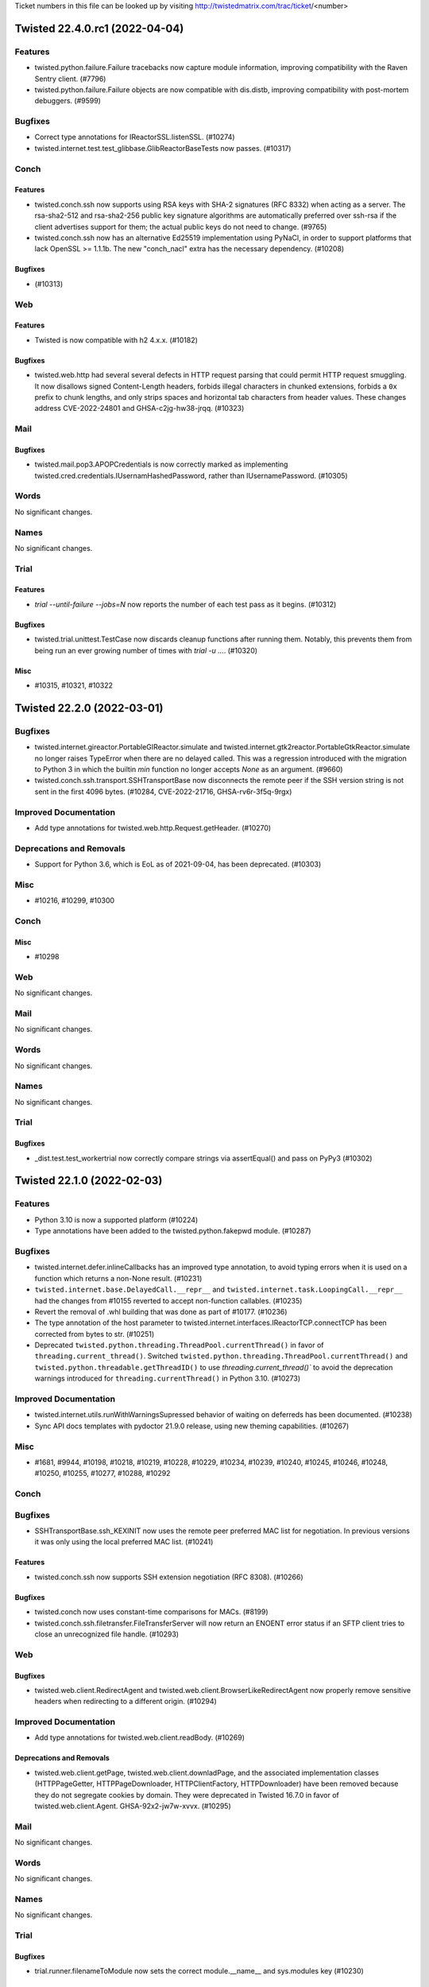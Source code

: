 Ticket numbers in this file can be looked up by visiting
http://twistedmatrix.com/trac/ticket/<number>

.. towncrier release notes start

Twisted 22.4.0.rc1 (2022-04-04)
===============================

Features
--------

- twisted.python.failure.Failure tracebacks now capture module information, improving compatibility with the Raven Sentry client. (#7796)
- twisted.python.failure.Failure objects are now compatible with dis.distb, improving compatibility with post-mortem debuggers. (#9599)


Bugfixes
--------

- Correct type annotations for IReactorSSL.listenSSL. (#10274)
- twisted.internet.test.test_glibbase.GlibReactorBaseTests now passes. (#10317)


Conch
-----

Features
~~~~~~~~

- twisted.conch.ssh now supports using RSA keys with SHA-2 signatures (RFC 8332) when acting as a server.  The rsa-sha2-512 and rsa-sha2-256 public key signature algorithms are automatically preferred over ssh-rsa if the client advertises support for them; the actual public keys do not need to change. (#9765)
- twisted.conch.ssh now has an alternative Ed25519 implementation using PyNaCl, in order to support platforms that lack OpenSSL >= 1.1.1b.  The new "conch_nacl" extra has the necessary dependency. (#10208)


Bugfixes
~~~~~~~~

-  (#10313)


Web
---

Features
~~~~~~~~

- Twisted is now compatible with h2 4.x.x. (#10182)


Bugfixes
~~~~~~~~

- twisted.web.http had several several defects in HTTP request parsing that could permit HTTP request smuggling. It now disallows signed Content-Length headers, forbids illegal characters in chunked extensions, forbids a ``0x`` prefix to chunk lengths, and only strips spaces and horizontal tab characters from header values. These changes address CVE-2022-24801 and GHSA-c2jg-hw38-jrqq. (#10323)


Mail
----

Bugfixes
~~~~~~~~

- twisted.mail.pop3.APOPCredentials is now correctly marked as implementing twisted.cred.credentials.IUsernamHashedPassword, rather than IUsernamePassword. (#10305)


Words
-----

No significant changes.


Names
-----

No significant changes.


Trial
-----

Features
~~~~~~~~

- `trial --until-failure --jobs=N` now reports the number of each test pass as it begins. (#10312)


Bugfixes
~~~~~~~~

- twisted.trial.unittest.TestCase now discards cleanup functions after running them.  Notably, this prevents them from being run an ever growing number of times with `trial -u ...`. (#10320)


Misc
~~~~

- #10315, #10321, #10322


Twisted 22.2.0 (2022-03-01)
===========================

Bugfixes
--------

- twisted.internet.gireactor.PortableGIReactor.simulate and twisted.internet.gtk2reactor.PortableGtkReactor.simulate no longer raises TypeError when there are no delayed called. This was a regression introduced with the migration to Python 3 in which the builtin `min` function no longer accepts `None` as an argument. (#9660)
- twisted.conch.ssh.transport.SSHTransportBase now disconnects the remote peer if the
  SSH version string is not sent in the first 4096 bytes. (#10284, CVE-2022-21716,
  GHSA-rv6r-3f5q-9rgx)


Improved Documentation
----------------------

- Add type annotations for twisted.web.http.Request.getHeader. (#10270)


Deprecations and Removals
-------------------------

- Support for Python 3.6, which is EoL as of 2021-09-04, has been deprecated. (#10303)


Misc
----

- #10216, #10299, #10300


Conch
-----

Misc
~~~~

- #10298


Web
---

No significant changes.


Mail
----

No significant changes.


Words
-----

No significant changes.


Names
-----

No significant changes.


Trial
-----

Bugfixes
~~~~~~~~

- _dist.test.test_workertrial now correctly compare strings via assertEqual() and pass on PyPy3 (#10302)


Twisted 22.1.0 (2022-02-03)
===========================

Features
--------

- Python 3.10 is now a supported platform (#10224)
- Type annotations have been added to the twisted.python.fakepwd module. (#10287)


Bugfixes
--------

- twisted.internet.defer.inlineCallbacks has an improved type annotation, to avoid typing errors when it is used on a function which returns a non-None result. (#10231)
- ``twisted.internet.base.DelayedCall.__repr__`` and ``twisted.internet.task.LoopingCall.__repr__`` had the changes from #10155 reverted to accept non-function callables.  (#10235)
- Revert the removal of .whl building that was done as part of #10177. (#10236)
- The type annotation of the host parameter to twisted.internet.interfaces.IReactorTCP.connectTCP has been corrected from bytes to str. (#10251)
- Deprecated ``twisted.python.threading.ThreadPool.currentThread()`` in favor of ``threading.current_thread()``.
  Switched ``twisted.python.threading.ThreadPool.currentThread()`` and ``twisted.python.threadable.getThreadID()`` to use `threading.current_thread()`` to avoid the deprecation warnings introduced for ``threading.currentThread()`` in Python 3.10. (#10273)


Improved Documentation
----------------------

- twisted.internet.utils.runWithWarningsSupressed behavior of waiting on deferreds has been documented. (#10238)
- Sync API docs templates with pydoctor 21.9.0 release, using new theming capabilities. (#10267)


Misc
----

- #1681, #9944, #10198, #10218, #10219, #10228, #10229, #10234, #10239, #10240, #10245, #10246, #10248, #10250, #10255, #10277, #10288, #10292


Conch
-----

Bugfixes
--------

- SSHTransportBase.ssh_KEXINIT now uses the remote peer preferred MAC list for negotiation. In previous versions  it was only using the local preferred MAC list. (#10241)


Features
~~~~~~~~

- twisted.conch.ssh now supports SSH extension negotiation (RFC 8308). (#10266)


Bugfixes
~~~~~~~~

- twisted.conch now uses constant-time comparisons for MACs. (#8199)
- twisted.conch.ssh.filetransfer.FileTransferServer will now return an ENOENT error status if an SFTP client tries to close an unrecognized file handle. (#10293)


Web
---

Bugfixes
~~~~~~~~

- twisted.web.client.RedirectAgent and twisted.web.client.BrowserLikeRedirectAgent now properly remove sensitive headers when redirecting to a different origin. (#10294)


Improved Documentation
----------------------

- Add type annotations for twisted.web.client.readBody. (#10269)


Deprecations and Removals
~~~~~~~~~~~~~~~~~~~~~~~~~

- twisted.web.client.getPage, twisted.web.client.downladPage, and the associated implementation classes (HTTPPageGetter, HTTPPageDownloader, HTTPClientFactory, HTTPDownloader) have been removed because they do not segregate cookies by domain. They were deprecated in Twisted 16.7.0 in favor of twisted.web.client.Agent. GHSA-92x2-jw7w-xvvx. (#10295)


Mail
----

No significant changes.


Words
-----

No significant changes.


Names
-----

No significant changes.


Trial
-----

Bugfixes
~~~~~~~~

- trial.runner.filenameToModule now sets the correct module.__name__ and sys.modules key (#10230)


Twisted 21.7.0 (2021-07-26)
===========================


Features
--------

- Python 3.10b3 is now supported (#10224)
- Type hinting was added to twisted.internet.defer, making this is the first release
  of Twisted where you might reasonably be able to use mypy without your own custom
  stub files (#10017)


Bugfixes
--------

- The changes to ``DelayedCall.__repr__`` and ``LoopingCall.__repr__`` from
  21.7.0.rc1 were reverted as the wrong assumption that ``__qualname__`` is
  available on all the supported Python versions.
  (#10235)
- The automated release process was updated to generate and release wheel files
  to PyPI (#10236)
- twisted.internet.defer.inlineCallbacks has an improved type annotation, to avoid typing errors when it is used on a function which returns a non-None result. (#10231)
- trial.runner.filenameToModule now sets the correct ``module.__name__`` and ``sys.modules`` key (#10230)
- twisted.internet.process can now pause and resume producing in python 3 (#9933)
- When installing Twisted it now requires a minimum Python 3.6.7 version to match the version used with automated testing. This is the minimum Python version that we know that Twisted works with. (#10098)
- twisted.internet.asyncioreactor.AsyncioSelectorReactor will no longer raise a TypeError like "SelectorEventLoop required, instead got: <uvloop.Loop ...>" (broken since 21.2.0). (#10106)
- twisted.web.template.flatten and flattenString will no longer raise RecursionError if a large number of synchronous Deferreds are included in a document. (#10125)
- Fix type hint for http.Request.uri (from str to bytes). (#10139)
- twisted.web.http_headers.getRawHeaders and twisted.web.http_headers.getAllRawHeaders are now typed to return immutable sequences of header values instead of lists.
  twisted.web.http_headers.getRawHeaders is now typed to return a non-optional value if a non-None default value is given. (#10142)
- Fixed type hint for addr argument to twisted.internet.interfaces.buildProtocol. (#10147)
- twisted.trial._dist.worker.LocalWorker.connectionMade now always writes the
  log file using UTF-8 encoding.
  In previous versions it was using the system default encoding.
  This was causing encoding errors as the distributed trial workers are sending
  Unicode data and the system default encoding might not always be Unicode compatible.
  For example, it can be CP1252 on Windows. (#10157)
- twisted.words.protocols.irc.ctcpExtract was updated to work with PYPY 3.7.4. (#10189)
- twisted.conch.ssh.transport.SSHServerTransport and twisted.conch.ssh.transport.SSHClientTransport no longer use the hardcoded
  SHA1 digest for non-group key exchanges. (#10203)
- haproxy transport wrapper now returns hosts of type str for getPeer() and getHost(), as specified by IPv4Address and IPv6Address documentation. Previously it was returning bytes for the host. (#10211)


Improved Documentation
----------------------

- Remove dead link in twisted.internet._dumbwin32proc module docstring (#9520)
- Sync API docs templates with pydoctor 21.2.2 release. (#10105)
- Twisted IRC channels are now hosted by Libera.Chat. (#10213)


Deprecations and Removals
-------------------------

- Python 3.5 is no longer supported. (#9958)


Misc
----

- #9816, #9915, #10068, #10085, #10094, #10102, #10107, #10108, #10109, #10110, #10112, #10119, #10120, #10121, #10122, #10123, #10140, #10143, #10145, #10150, #10151, #10155, #10159, #10168, #10169, #10171, #10172, #10173, #10174, #10179, #10194, #10201, #10212, #10215, #10217, #11017


Conch
-----

Misc
~~~~

- #10097


Web
---

Features
~~~~~~~~

- twisted.web.template.renderElement() now accepts any IRequest implementer instead of only twisted.web.server.Request.
  Add type hints to twisted.web.template. (#10184)


Bugfixes
~~~~~~~~

- The server-side HTTP/1.1 chunking implementation no longer performs quadratic work when input arrives in small chunks, preventing CPU exhaustion. (#3795)
- twisted.web.http's chunked encoding support now rejects chunk sizes that are invalid because they look like negative hexadecimal integers. (#10130)
- The type hint of twisted.web.server.Request.postpath is now correctly listed as Optional[List[bytes]]. This was incorrect in Twisted v21.2.0. (#10136)
- The server-side HTTP/1.1 chunking implementation now rejects invalid chunk boundaries, preventing unbounded buffering. (#10137)
- The server-side HTTP/1.1 chunking implementation now limits the length of the chunk size line (which includes chunk extensions) to twisted.web.http.maxChunkSizeLineLength — 1 KiB — so that it may not consume an unbounded amount of memory. (#10144)
- Calling twisted.web.server.Site now registers its expiration timeout using the reactor associated with its twisted.web.server.Site. Site now a reactor attribute via its superclass, twisted.web.http.HTTPFactory. (#10177)


Misc
~~~~

- #9659, #10100, #10154, #10186


Mail
----

No significant changes.


Words
-----

No significant changes.


Names
-----

No significant changes.


Twisted 21.2.0 (2021-02-28)
===========================

Features
--------

- The enableSessions argument to twisted.internet.ssl.CertificateOptions now
  actually enables/disables OpenSSL's session cache.  Also, due to
  session-related bugs, it defaults to False. (#9583)
- twisted.internet.defer.inlineCallbacks and ensureDeferred will now associate a contextvars.Context with the coroutines they run, meaning that ContextVar objects will maintain their value within the same coroutine, similarly to asyncio Tasks. This functionality requires Python 3.7+, or the contextvars PyPI backport to be installed for Python 3.5-3.6. (#9719, #9826)
- twisted.internet.defer.Deferred.fromCoroutine has been added. This is similar to the existing ensureDeferred function, but is named more consistently inside Twisted and does not pass through Deferreds. (#9825)
- trial now allows the @unittest.skipIf decorator to specify that an entire test class should be skipped. (#9829)
- The twisted.python.deprecate.deprecatedKeywordParameter decorator can be used to mark a keyword paramater of a function or method as deprecated. (#9844)
- Projects using Twisted can now perform type checking against a Twisted
  installation, for example using mypy. (#9908)
- twisted.python.util.InsensitiveDict now fully implements MutableMapping. (#9919)
- Python 3.8 is now tested and supported. (#9955)
- Support a coroutine function in twisted.internet.task.react (#9974)
- PyPy 3.7 is now tested and supported. (#10093)


Bugfixes
--------

- twisted.web.twcgi.CGIProcessProtocol.processEnded(...) now handles an already-finished request, for example when request.connectionLost(...) was called previously. (#9468)
- Twisted's dependency on PyHamcrest has been moved from the base package to the new "test" extra. Consequently the test extra must be installed for Twisted's test suite to pass. (#9509)
- Fixed serialization of timedelta, date, and time objects in twisted.spread. (#9716)
- twisted.internet.asyncioreactor.AsyncioSelectorReactor now raises an exception if instantiated with an event loop which is not compatible with asyncio.SelectorEventLoop. This fixes the AsyncioSelectorReactor in Python 3.8+ on Windows, where in bp-34687 the default Windows asyncio event loop was changed to ProactorEventLoop.  Applications that use AsyncioSelectorReactor on Windows with Python 3.8+ must call asyncio.set_event_loop_policy(asyncio.WindowsSelectorEventLoopPolicy()) before instantiating and running AsyncioSelectorReactor. (#9766)
- twisted.internet.process.registerReapProcessHandler and ._BaseProcess.reapProcess will no longer raise a TypeError when processing a None PID (#9775)
- INotify will close its file descriptor if a directory is automatically removed by twisted from the watchlist because it's deleted, avoiding orphaned filedescriptors. (#9777)
- DelayedCall.reset() is now working properly with asyncioreactor (#9780)
- AsyncioSelectorReactor.seconds() now correctly returns an epoch time. (#9787)
- The _connDone parameter has been removed from twisted.internet.abstract.FileDescriptor.loseConnection()'s signature in order to match the signature in the base class twisted.internet._newtls.ConnectionMixin loseConnection(). (#9849)
- The Gtk3 reactor now runs on Wayland-only sessions (#9904)
- Descriptive error messages from twisted.internet.error are now present when running with 'python -OO'. (#9918)
- Comparator methods such as __eq__() now always return NotImplemented for uncomparable types. (#9919)
- When installing Twisted it now requires a minimum Python 3.5.4 version to match the version used with automated testing. This is the minimum Python version that we know that Twisted works with. (#10098)


Improved Documentation
----------------------

- The narrative docs now contains the associated Twisted version and the date
  when they were generated. (#3945)
- The "Writing a twistd plugin" howto now explains how to deploy twistd plugins using Python packaging and pip (#9243)
-  (#9868, #9873, #9874)
- Fix a typo in "Introduction to Deferreds" document. (#9948)
- The Twisted Coding Standard has been changed to refer to The Black code style for guidelines regarding whitespace and line lengths. (#9957)
- Exempt ``__repr__``, ``__slots__`` and other ``@attrs.define`` related changes from compatibility policy. (#9982)
- Fix many docstring mistakes flagged by new sanity checks in pydoctor. (#10021)
- Fix a few dozen broken links to API documentation pages. (#10057)


Deprecations and Removals
-------------------------

- twisted.cred.credentials.UsernameHashedPassword is now deprecated because it doesn't hash the password, causing it to return the wrong result. (#8368)
- twisted.news is now removed from the codebase. (This module was never installed on Python 3.) (#9782)
- Support for Python 2.7 has been removed. Twisted now supports only Python versions 3.5/3.6/3.7. (#9790)
- twisted.pair.ethernet.IEthernetProtocol.addProto()'s interface was changed to match the existing implementations in the Twisted source code. (#9877)
- twisted.python.filepath.FilePath.statinfo was deprecated in Twisted 15.0.0 and has now been removed. (#9881)
- The parameters to twisted.internet.base.ReactorBase.addSystemEventTrigger(), twisted.internet.base.ReactorBase.callWhenRunning(), twisted.internet.base.ReactorBase.callLater(), twisted.internet.task.Clock.callLater() have been renamed to match the parameters defined in the following interfaces: twisted.internet.interfaces.IReactorCore, twisted.internet.interfaces.IReactorTime. (#9897)
- Functions and types in twisted.python.compat that existed to support the transition from Python 2 to 3 have been deprecated. (#9922)
- twisted.logger.LoggingFile.softspace has been deprecated. (#10042)
- twisted.python.win32.WindowsError and FakeWindowsError have been deprecated. (#10053)
- twisted.mail.pop3client has been renamed to twisted.mail._pop3client, since it has always been a private implementation module. (#10054)


Misc
----

- #5356, #6460, #6903, #6986, #7945, #9306, #9512, #9531, #9622, #9652, #9718, #9744, #9768, #9773, #9776, #9778, #9781, #9784, #9785, #9788, #9789, #9791, #9793, #9795, #9796, #9797, #9798, #9800, #9802, #9803, #9808, #9809, #9810, #9811, #9812, #9820, #9823, #9827, #9833, #9837, #9840, #9842, #9846, #9847, #9848, #9850, #9851, #9852, #9854, #9855, #9856, #9857, #9858, #9861, #9862, #9863, #9864, #9865, #9866, #9867, #9869, #9870, #9871, #9872, #9876, #9878, #9879, #9880, #9882, #9883, #9884, #9886, #9889, #9890, #9891, #9892, #9895, #9896, #9898, #9899, #9902, #9903, #9916, #9917, #9921, #9924, #9927, #9928, #9936, #9953, #9954, #9956, #9959, #9960, #9969, #9970, #9971, #9975, #9976, #9977, #9978, #9979, #9980, #9981, #9983, #9985, #9986, #9987, #9988, #9989, #9991, #9992, #9995, #9999, #10000, #10002, #10009, #10010, #10011, #10014, #10015, #10018, #10025, #10027, #10029, #10032, #10033, #10034, #10036, #10038, #10043, #10044, #10046, #10054, #10059, #10060, #10061, #10063, #10064, #10065, #10069, #10080, #10090


Conch
-----

Features
~~~~~~~~

- twisted.conch.ssh now supports Ed25519 keys (requires OpenSSL >= 1.1.1b). (#8966)
- twisted.conch.ssh.session.SSHSession can now accept environment variables sent by the client, if the SSH avatar implements the new ISessionSetEnv interface. (#9315)
- twisted.conch.ssh.keys.Key.fromString and twisted.conch.ssh.keys.Key.toString now normalize Unicode passphrases as required by NIST 800-63B. (#9736)
- twisted.conch.telnet now implements EOR (End of Record) command (RFC 885) (#9875)


Bugfixes
~~~~~~~~

- t.c.ssh.filetransfer.FileTransferClient now errbacks any outstanding requests if the connection is lost before a reply is received. (#9571)
- t.c.ssh.filetransfer.FileTransferClient immediately errbacks any attempt to send a request on a closed channel. (#9572)
- twisted.conch.ssh.session.SSHSession now accepts environment variables also for multiplexed SSH session. (#10016)


Improved Documentation
~~~~~~~~~~~~~~~~~~~~~~

- construct and assign portal and checkers consistently in ssh server example (#9578)


Misc
~~~~

- #6446, #9571, #9831, #9913


Web
---

Bugfixes
~~~~~~~~

- twisted.web.http.Request.getRequestHostname now supports IPv6 literal hostnames
  in HTTP host headers. (#6014)
- Fixed unexpected exception by handling subclass of TaskFinished when FileBodyProducer's task stopped twice. (#6528)
- Importing twisted.web.client no longer has the side effect of initializing the reactor. (#9774)
- Ensure that all calls to connectionLost use a Failure instance in the HTTP 2 code. (#9817)
- twisted.web.util.ParentRedirect has been fixed and documented. It was broken by a security fix in Twisted 19.2.0. (#9835)
- xmlrpc's Proxy class now verifies HTTPS certificates against the system bundle. (#9836)
- twisted.web.twcgi can now handle url parameters in python 3 (#9887)
- defer reactor import in twisted.web.xmlrpc (#9931)
- twisted.web.RedirectAgent now supports 308 redirects (#9940)
- Fixed an error where twisted.web.http.requestReceived() tries to encode a NoneType returned by cgi.parse_multipart when a multipart body does not contain a "content-disposition" definition. (#10084)


Improved Documentation
~~~~~~~~~~~~~~~~~~~~~~

- xmlrpc's QueryFactory class is now public, more explanation for xmlrpc's queryFactory, and new xmlrpc-debug.py example script for debugging raw XML-RPC traffic. (#9350)
- twisted.web.client.ContentDecoderAgent's documentation has been corrected and improved. (#9742)


Misc
~~~~

- #6446, #9758, #9801, #9831, #9834, #9841


Mail
----

Bugfixes
~~~~~~~~

- twisted.mail.smtp.ESMTPSender no longer forces TLSv1.0 when used without explicit context factory. (#9740)


Misc
~~~~

- #6446, #9831, #9832, #9900, #9910


Words
-----

Misc
~~~~

- #9901


Names
-----

Features
~~~~~~~~

- twisted.names.hosts.Resolver and twisted.names.hosts.searchFileForAll() now ignore malformed lines in hosts files like /etc/hosts (#9752)
- New interface IEncodableRecord combines IEncodable and IRecord, which is useful when using type annotations. (#9920)


Bugfixes
~~~~~~~~

- twistd -n dns --pyzone example-domain.com will no longer throw an exception on startup with Python 3. (#9783)
- twist dns --pyzone example-domain.com now works on Python 3. (#9786)


Misc
~~~~

- #9749


Twisted 20.3.0 (2020-03-13)
===========================

Bugfixes
--------

- twisted.protocols.amp.BoxDispatcher.callRemote and callRemoteString will no longer return failing Deferreds for requiresAnswer=False commands when the transport they're operating on has been disconnected. (#9756)


Improved Documentation
----------------------

- Added a missing hyphen to a reference to the ``--debug`` option of ``pdb`` in the Trial how-to. (#9690)
- The documentation of the twisted.cred.checkers module has been extended and corrected. (#9724)


Deprecations and Removals
-------------------------

- twisted.news is deprecated. (#9405)


Misc
----

- #9634, #9701, #9707, #9710, #9715, #9726, #9727, #9728, #9729, #9735, #9737, #9757


Conch
-----

Features
~~~~~~~~

- twisted.conch.ssh now supports the curve25519-sha256 key exchange algorithm (requires OpenSSL >= 1.1.0). (#6814)
- twisted.conch.ssh.keys can now write private keys in the new "openssh-key-v1" format, introduced in OpenSSH 6.5 and made the default in OpenSSH 7.8.  ckeygen has a corresponding new --private-key-subtype=v1 option. (#9683)


Bugfixes
~~~~~~~~

- twisted.conch.keys.Key.privateBlob now returns the correct blob format for ECDSA (i.e. the same as that implemented by OpenSSH). (#9682)


Misc
~~~~

- #9760


Web
---

Bugfixes
~~~~~~~~

- Fixed return type of twisted.web.http.Request.getUser and twisted.web.http.Request.getPassword to binary if no authorization header was found or an exception was thrown (#9596)
- twisted.web.http.HTTPChannel now rejects requests (with status code 400 and a drop) that have malformed headers of the form "Foo : value" or ": value". (#9646)
- twisted.web.http.Request now correctly parses multipart-encoded form data submitted as a chunked request on Python 3.7+. (#9678)
- twisted.web.client.BrowserLikePolicyForHTTPS is now listed in __all__, since it's a user-facing class that anyone could import and extend. (#9769)
- twisted.web.http was subject to several request smuggling attacks. Requests with multiple Content-Length headers were allowed (CVE-2020-10108, thanks to Jake Miller from Bishop Fox and ZeddYu Lu for reporting this) and now fail with a 400; requests with a Content-Length header and a Transfer-Encoding header honored the first header (CVE-2020-10109, thanks to Jake Miller from Bishop Fox for reporting this) and now fail with a 400; requests whose Transfer-Encoding header had a value other than "chunked" and "identity" (thanks to ZeddYu Lu) were allowed and now fail with a 400. (#9770)


Mail
----

Misc
~~~~

- #9733


Words
-----

Bugfixes
~~~~~~~~

- Fixed parsing of streams with Python 3.8 when there are spaces in namespaces or namespaced attributes in twisted.words.xish.domish.ExpatElementStream (#9730)


Names
-----

Bugfixes
~~~~~~~~

- twisted.names.secondary.SecondaryAuthority now accepts str for its domain parameter, so twist dns --secondary now functions on Python 3. (#9496)


Twisted 19.10.0 (2019-11-03)
============================

Features
--------

- twisted.trial.successResultOf, twisted.trial.failureResultOf, and
  twisted.trial.assertNoResult accept coroutines as well as Deferreds. (#9006)


Bugfixes
--------

- Fixed circular import in twisted.trial.reporter, introduced in Twisted 16.0.0. (#8267)
- The POP3 server implemented by twisted.mail.pop3 now accepts passwords that contain spaces. (#9100)
- Incoming HTTP/2 connections will now not time out if they persist for longer than one minute. (#9653)
- The serial extra now requires pywin32 on Windows enabling use of twisted.internet.serialport without specifying the windows_platform extra. (#9700)


Misc
----

- #8506, #9677, #9684, #9687, #9688


Conch
-----

Bugfixes
~~~~~~~~

- twisted.conch.ssh.keys now correctly writes the "iqmp" parameter in serialized RSA private keys as q^-1 mod p rather than p^-1 mod q. (#9681)


Misc
~~~~

- #9689


Web
---

Features
~~~~~~~~

- twisted.web.server.Request will now use twisted.web.server.Site.getContentFile, if it exists, to get a file into which to write request content.  If getContentFile is not provided by the site, it will fall back to the previous behavior of using io.BytesIO for small requests and tempfile.TemporaryFile for large ones. (#9655)


Bugfixes
~~~~~~~~

- twisted.web.client.FileBodyProducer will now stop producing when the Deferred returned by FileBodyProducer.startProducing is cancelled. (#9547)
- The HTTP/2 server implementation now enforces TCP flow control on control frame messages and times out clients that send invalid data without reading responses.  This closes CVE-2019-9512 (Ping Flood), CVE-2019-9514 (Reset Flood), and CVE-2019-9515 (Settings Flood).  Thanks to Jonathan Looney and Piotr Sikora. (#9694)


Mail
----

No significant changes.


Words
-----

No significant changes.


Names
-----

No significant changes.


Twisted 19.7.0 (2019-07-28)
===========================

Features
--------

- The callable argument to twisted.internet.task.deferLater() is no longer required. (#9577)
- Twisted's minimum Cryptography requirement is now 2.5. (#9592)
- twisted.internet.utils.getProcessOutputAndValue now accepts `stdinBytes` to write to the child process's standard input. (#9607)
- Add new twisted.logger.capturedLogs context manager for capturing observed log events in tests. (#9617)
- twisted.internet.base.PluggableResolverMixin, which implements the pluggable resolver interfaces for easier re-use in other reactors, has been factored out of ReactorBase. (#9632)
- The PyPI page for Twisted has been enhanced to include more information and useful links. (#9648)


Bugfixes
--------

- twisted.internet.endpoints is now importable on Windows when pywin32 is not installed. (#6032)
- twisted.conch.ssh now generates correct keys when using hmac-sha2-512 with SHA1 based KEX algorithms. (#8258)
- twisted.internet.iocpreactor.abstract.FileHandle no longer duplicates/looses outgoing data when .write() is called in rapid succession with large payloads (#9446)
- twisted.application.backoffPolicy will not fail on connection attempts > 1750 with default settings. (#9476)
- Trial on Python 3 will now properly re-raise ImportErrors that occur during the import of a module, rather than saying the module doesn't exist. (#9628)
- twisted.internet.process does not fail on import when the process has more than 1024 file descriptors opened. (#9636)
- Add the stackLevel keyword argument to twisted.logger.STDLibLogObserver._findCaller to fix an incompatibility with Python 3.8. (#9668)


Improved Documentation
----------------------

- Fix the incorrect docstring for twisted.python.components.Componentized.addComponent which stated that the function returned a list of interfaces, even though the function doesn't actually do so. (#9637)


Deprecations and Removals
-------------------------

- twisted.test.proto_helpers has moved to twisted.internet.testing. twisted.test.proto_helpers has been deprecated. (#6435)
- twisted.protocols.mice, deprecated since Twisted 16.0, has been removed. (#9602)
- twisted.conch.insults.client and twisted.conch.insults.colors, deprecated since Twisted 10.1, have been removed. (#9603)
- The __version__ attribute of Twisted submodules that were previously packaged separately, deprecated since Twisted 16.0, has been removed. (#9604)
- Python 3.4 is no longer supported. (#9613)
- twisted.python.compat.OrderedDict, an alias for collections.OrderedDict and deprecated since Twisted 15.5, has been removed. (#9639)


Misc
----

- #9217, #9445, #9454, #9605, #9614, #9615, #9619, #9625, #9633, #9640, #9674


Conch
-----

Bugfixes
~~~~~~~~

- t.c.ssh.connection.SSHConnection now fails channels that are in the process of opening when the connection is lost. (#2782)


Misc
~~~~

- #9610


Web
---

Features
~~~~~~~~

- twisted.web.tap, the module that is run by `twist web`, now accepts --display-tracebacks to render tracebacks on uncaught exceptions. (#9656)


Bugfixes
~~~~~~~~

- twisted.web.http.Request.write after the channel is disconnected will no longer raise AttributeError. (#9410)
- twisted.web.client.Agent.request() and twisted.web.client.ProxyAgent.request() now produce TypeError when the method argument is not bytes, rather than failing to generate the request. (#9643)
- twisted.web.http.HTTPChannel no longer raises TypeError internally when receiving a line-folded HTTP header on Python 3. (#9644)
- All HTTP clients in twisted.web.client now raise a ValueError when called with a method and/or URL that contain invalid characters.  This mitigates CVE-2019-12387.  Thanks to Alex Brasetvik for reporting this vulnerability. (#9647)
- twisted.web.server.Site's instance variable displayTracebacks is now set to False by default. (#9656)


Improved Documentation
~~~~~~~~~~~~~~~~~~~~~~

- twisted.web.iweb.IRequest's "prepath" and "postpath" attributes, which have existed for a long time, are now documented. (#5533)
- The documented type of t.w.iweb.IRequest's "method" and "uri" attributes on Python 3 has been corrected to match the implementation. (#9091)
- t.w.iweb.IRequest's "args" attribute is now correctly documented to be bytes. (#9458)
- The API documentation of twisted.web.iweb.IRequest and twisted.web.http.Request has been updated and extended to match the implementation. (#9593)


Deprecations and Removals
~~~~~~~~~~~~~~~~~~~~~~~~~

- Passing a path argument to twisted.web.resource.Resource.putChild which is not of type bytes is now deprecated.  In the future, passing a non-bytes argument to putChild will return an error. (#9135)
- Passing --notracebacks/-n to twisted.web.tap, the module that is run by `twist web`, is now deprecated due to traceback rendering being disabled by default. (#9656)


Misc
~~~~

- #9597


Mail
----

No significant changes.


Words
-----

Features
~~~~~~~~

- twisted.words.protocols.jabber.xmlstream.TLSInitiatingInitializer and twisted.words.protocols.jabber.client.XMPPClientFactory now take an optional configurationForTLS for customizing certificate options for StartTLS. (#9561)


Bugfixes
~~~~~~~~

- twisted.words.protocols.jabber.xmlstream.TLSInitiatingInitializer now properly verifies the server's certificate against platform CAs and the stream's domain, mitigating CVE-2019-12855. (#9561)


Names
-----

Bugfixes
~~~~~~~~

- twisted.names.client.Resolver will no longer infinite loop if it cannot bind a UDP port to use for resolving. (#9620)


Twisted 19.2.0 (2019-04-07)
===========================

This is the final release that will support Python 3.4.

Features
--------

- twisted.internet.ssl.CertificateOptions now uses 32 random bytes instead of an MD5 hash for the ssl session identifier context. (#9463)
- DeferredLock and DeferredSemaphore can be used as asynchronous context
  managers on Python 3.5+. (#9546)
- t.i.b.BaseConnector has custom __repr__ (#9548)
- twisted.internet.ssl.optionsForClientTLS now supports validating IP addresses from the certificate subjectAltName (#9585)
- Twisted's minimum Cryptography requirement is now 2.5. (#9592)


Bugfixes
--------

- twisted.web.proxy.ReverseProxyResource fixed documentation and example snippet (#9192)
- twisted.python.failure.Failure.getTracebackObject now returns traceback objects whose frames can be passed into traceback.print_stack for better debugging of where the exception came from. (#9305)
- twisted.internet.ssl.KeyPair.generate: No longer generate 1024-bit RSA keys by default. Anyone who generated a key with this method using the default value should move to replace it immediately. (#9453)
- The message of twisted.internet.error.ConnectionAborted is no longer truncated. (#9522)
- twisted.enterprise.adbapi.ConnectionPool.connect now logs only the dbapiName and not the connection arguments, which may contain credentials (#9544)
- twisted.python.runtime.Platform.supportsINotify no longer considers the result of isDocker for its own result. (#9579)


Improved Documentation
----------------------

- The documentation for the the twisted.internet.interfaces.IConsumer, IProducer, and IPullProducer interfaces is more detailed. (#2546)
- The errback example in the docstring of twisted.logger.Logger.failure has been corrected. (#9334)
- The sample code in the "Twisted Web In 60 Seconds" tutorial runs on Python 3. (#9559)


Misc
----

- #8921, #9071, #9125, #9428, #9536, #9540, #9580


Conch
-----

Features
~~~~~~~~

- twisted.conch.ssh.keys can now read private keys in the new "openssh-key-v1" format, introduced in OpenSSH 6.5 and made the default in OpenSSH 7.8. (#9515)


Bugfixes
~~~~~~~~

- Conch now uses pyca/cryptography for Diffie-Hellman key generation and agreement. (#8831)


Misc
~~~~

- #9584


Web
---

Features
~~~~~~~~

- twisted.web.client.HostnameCachingHTTPSPolicy was added as a new contextFactory option.  The policy caches a specified number of twisted.internet.interfaces.IOpenSSLClientConnectionCreator instances to to avoid the cost of instantiating a connection creator for multiple requests to the same host. (#9138)


Bugfixes
~~~~~~~~

- twisted.web.http.Request.cookies, twisted.web.http.HTTPChannel.writeHeaders, and twisted.web.http_headers.Headers were all vulnerable to header injection attacks.  They now replace linear whitespace ('\r', '\n', and '\r\n') with a single space.  twisted.web.http.Reqeuest.cookies also replaces semicolons (';') with a single space. (#9420)
- twisted.web.client.Request and twisted.web.client.HTTPClient were both vulnerable to header injection attacks.  They now replace linear whitespace ('\r', '\n', and '\r\n') with a single space. (#9421)


Mail
----

No significant changes.


Words
-----

No significant changes.


Names
-----

Features
~~~~~~~~

- twisted.names.dns now has IRecord implementations for the SSHFP and TSIG record types. (#9373)


Twisted 18.9.0 (2018-10-10)
===========================

Features
--------

- twisted.internet._sslverify.ClientTLSOptions no longer raises IDNAError when given an IPv6 address as a hostname in a HTTPS URL. (#9433)
- The repr() of a twisted.internet.base.DelayedCall now encodes the same information as its str(), exposing details of its scheduling and target callable. (#9481)
- Python 3.7 is now supported. (#9502)


Bugfixes
--------

- twisted.logger.LogBeginner's default critical observer now prints tracebacks for new and legacy log system events through the use of the new eventAsText API.  This API also does not raise an error for non-ascii encoded data in Python2, it attempts as well as possible to format the traceback. (#7927)
- Syntax error under Python 3.7 fixed for twisted.conch.manhole and
  twisted.main.imap4. (#9384)
- `trial -j` reports tracebacks on test failures under Python 3. (#9436)
- Properly format multi-byte and non-ascii encoded data in a traceback. (#9456)
- twisted.python.rebuild now functions on Python 3.7. (#9492)
- HTTP/2 server connections will no longer time out active downloads that take too long. (#9529)


Improved Documentation
----------------------

- Several minor formatting problems in the API documentation have been corrected. (#9461)
- The documentation of twisted.internet.defer.Deferred.fromFuture() has been updated to reflect upstream changes. (#9539)


Deprecations and Removals
-------------------------

- async keyword argument is deprecated in twisted.conch.manhole
  (ManholeInterpreter.write and Manhole.add) and in
  twisted.main.imap4.IMAP4Server.sendUntaggedResponse,
  isAsync keyword argument is introduced instead. (#9384)


Misc
----

- #9379, #9485, #9489, #9499, #9501, #9511, #9514, #9523, #9524, #9525, #9538


Conch
-----

Bugfixes
~~~~~~~~

- twisted.conch.keys.Key.public returns the same twisted.conch.keys.Key instance when it is already a public key instead of failing with an exception. (#9441)
- RSA private keys are no longer corrupted during loading, allowing OpenSSL's fast-path to operate for RSA signing. (#9518)


Improved Documentation
~~~~~~~~~~~~~~~~~~~~~~

- The documentation for IConchUser.gotGlobalRequest() is more accurate. (#9413)


Deprecations and Removals
~~~~~~~~~~~~~~~~~~~~~~~~~

- twisted.conch.ssh.filetransfer.ClientDirectory's use as an iterator has been deprecated. (#9527)


Web
---

Bugfixes
~~~~~~~~

- twisted.web.server.Request.getSession now returns a new session if the
  previous session has expired. (#9288)


Misc
~~~~

- #9479, #9480, #9482, #9491


Mail
----

No significant changes.


Words
-----

No significant changes.


Names
-----

No significant changes.


Twisted 18.7.0 (2018-07-10)
===========================

Features
--------

- Cancelling a Deferred returned by twisted.internet.defer.inlineCallbacks now cancels the Deferred it is waiting on. (#4632)
- twisted.application.internet.ClientService now accepts a function to initialize or validate a connection before it is returned by the whenConnected method as the prepareConnection argument. (#8375)
- Traceback generated for twisted.internet.defer.inlineCallbacks now includes the full stack of inlineCallbacks generators between catcher and raiser (before it only contained raiser's stack). (#9176)
- Add optional cwd argument to twisted.runner.procmon.ProcMon.addProcess (#9287)
- twisted.python.failure.Failure tracebacks generated by coroutines scheduled with twisted.internet.defer.ensureDeferred - i.e. any Deferred-awaiting coroutine - now contain fewer extraneous frames from the trampoline implementation, and correctly indicate the source of exceptions raised in other call stacks - i.e. the function that raised the exception.  In other words: if you 'await' a function that raises an exception, you'll be able to see where the error came from. (#9459)


Bugfixes
--------

- On UNIX-like platforms, Twisted attempts to recover from EMFILE when accepting connections on TCP and UNIX ports by shedding incoming clients. (#5368)
- The documentation of IReactorTime.getDelayedCalls() has been corrected to indicate that the method returns a list, not a tuple. (#9418)
- "python -m twisted web --help" now refers to "--listen" instead of the non-existing "--http" (#9434)
- twisted.python.htmlizer.TokenPrinter now explicitly works on bytestrings. (#9442)
- twisted.enterprise.adbapi.ConnectionPool.runWithConnection and runInteraction now use the reactor that is passed to ConnectionPool's constructor. (#9467)


Improved Documentation
----------------------

- The Twisted Coding Standard now contains examples of how to mark up a feature as added in the next Twisted release. (#9460)


Deprecations and Removals
-------------------------

- Deprecate direct introspection of ProcMon's processes: processes should not be directly accessed or pickled. (#9287)
- twisted.internet.address.IPv4Address._bwHack and twisted.internet.address.UNIXAddress._bwHack, as well as the parameters to the constructors, deprecated since Twisted 11.0, have been removed. (#9450)


Misc
----

- #7495, #9399, #9406, #9411, #9425, #9439, #9449, #9450, #9452


Conch
-----

Features
~~~~~~~~

- twisted.conch.ssh.transport.SSHTransportBase now includes Twisted's version in the software version string it sends to the server, allowing servers to apply compatibility workarounds for bugs in particular client versions. (#9424)


Bugfixes
~~~~~~~~

- If the command run by twisted.conch.endpoints.SSHCommandClientEndpoint exits because of a delivered signal, the client protocol's connectionLost is now called with a ProcessTerminated exception instead of a ConnectionDone exception. (#9412)
- twisted.conch.ssh.transport.SSHTransportBase now correctly handles MSG_DEBUG with a false alwaysDisplay field on Python 2 (broken since 8.0.0). (#9422)
- twisted.conch.manhole.lastColorizedLine now does not throw a UnicodeDecodeError on non-ASCII input. (#9442)


Web
---

Features
~~~~~~~~

- Added support for SameSite cookies in ``http.Request.addCookie``. (#9387)


Bugfixes
~~~~~~~~

- twisted.web.server.GzipEncoderFactory would sometimes fail to gzip requests if the Accept-Encoding header contained whitespace between the comma-separated acceptable encodings. It now trims whitespace before checking if gzip is an acceptable encoding. (#9086)
- twisted.web.static.File renders directory listings on Python 2, including those with text paths. (#9438)
- twisted.python.http.Request now correcly parses multipart bodies on Python 3.7. (#9448)
- twisted.web.http.combinedLogFormatter (used by t.w.http.Server and t.w.server.Site) no longer produces DeprecationWarning about Request.getClientIP. (#9470)


Misc
~~~~

- #9432, #9466, #9479, #9480


Mail
----

No significant changes.


Words
-----

No significant changes.


Names
-----

Misc
~~~~

- #9398


Twisted 18.4.0 (2018-04-13)
===========================

Features
--------

- The --port/--https arguments to web plugin are now deprecated, in favor of
  --listen. The --listen argument can be given multiple times to listen on
  multiple ports. (#6670)
- Twisted now requires zope.interface 4.4.2 or higher across all platforms and
  Python versions. (#8149)
- The osx_platform setuptools extra has been renamed to macos_platform, with
  the former name being a compatibility alias. (#8848)
- Zsh completions are now provided for the twist command. (#9338)
- twisted.internet.endpoints.HostnameEndpoint now has a __repr__ method which
  includes the host and port to which the endpoint connects. (#9341)


Bugfixes
--------

- twistd now uses the UID's default GID to initialize groups when --uid is
  given but --gid is not. This prevents an unhandled TypeError from being
  raised when os.initgroups() is called. (#4442)
- twisted.protocols.basic.LineReceiver checks received lines' lengths against
  its MAX_LENGTH only after receiving a complete delimiter. A line ending in a
  multi-byte delimiter like '\r\n' might be split by the network, with the
  first part arriving before the rest; previously, LineReceiver erroneously
  disconnected if the first part, e.g. 'zzzz....\r' exceeded MAX_LENGTH.
  LineReceiver now checks received data against MAX_LENGTH plus the delimiter's
  length, allowing short reads to complete a line. (#6556)
- twisted.protocols.basic.LineOnlyReceiver disconnects the transport after
  receiving a line that exceeds MAX_LENGTH, like LineReceiver. (#6557)
- twisted.web.http.Request.getClientIP now returns the host part of the
  client's address when connected over IPv6. (#7704)
- twisted.application.service.IService is now documented as requiring the
  'running', 'name' and 'parent' attributes (the documentation previously
  implied they were required, but was unclear). (#7922)
- twisted.web.wsgi.WSGIResource no longer raises an exception when a client
  connects over IPv6. (#8241)
- When using TLS enable automatic ECDH curve selection on OpenSSL 1.0.2+
  instead of only supporting P-256 (#9210)
- twisted.trial._dist.worker and twisted.trial._dist.workertrial consistently
  pass bytes, not unicode to AMP. This fixes "trial -j" on Python 3. (#9264)
- twisted.trial.runner now uses the 'importlib' module instead of the 'imp'
  module on Python 3+. This eliminates DeprecationWarnings caused by importing
  'imp' on Python 3. (#9275)
- twisted.web.client.HTTP11ClientProtocol now closes the connection when the
  server is sending a header line which is longer than he line limit of
  twisted.protocols.basic.LineReceiver.MAX_LENGTH. (#9295)
- twisted.python.failure now handles long stacktraces better; in particular it
  will log tracebacks for stack overflow errors. (#9301)
- The "--_shell-completion" argument to twistd now works on Python 3. (#9303)
- twisted.python.failure.Failure now raises the wrapped exception in Python3,
  and self (Failure) n Python2 when trap() is called without a matching
  exception (#9307)
- Writing large amounts of data no longer implies repeated, expensive copying
  under Python 3. Python 3's write speeds are now as fast as Python 2's.
  (#9324)
- twisted.protocols.postfix now properly encodes errors which are unicode
  strings to bytes. (#9335)
- twisted.protocols.policies.ProtocolWrapper and
  twisted.protocols.tls.TLSMemoryBIOProtocol no longer create circular
  references that keep protocol instances in memory after connection is closed.
  (#9374)
- twisted.conch.ssh.transport.SSHTransportBase no longer strips trailing spaces
  from the SSH version string of the connected peer. (#9377)
- `trial -j` no longer crashes on Python 2 on test failure messages containing
  non-ASCII bytes. (#9378)
- RSA keys replaced with 2048bit ones in twisted.conch.test.keydata in order to
  be compatible with OpenSSH 7.6. (#9388)
- AsyncioSelectorReactor uses the global policy's event loop. asyncio libraries
  that retrieve the running event loop with get_event_loop() will now receive
  the one used by AsyncioSelectorReactor. (#9390)


Improved Documentation
----------------------

- public attributes of `twisted.logger.Logger` are now documented as
  attributes. (#8157)
- List indentation formatting errors have been corrected throughout the
  documentation. (#9256)


Deprecations and Removals
-------------------------

- twisted.protocols.basic.LineOnlyReceiver.lineLengthExceeded no longer returns
  twisted.internet.error.ConnectionLost. It instead directly disconnects the
  transport and returns None. (#6557)
- twisted.python.win32.getProgramsMenuPath and
  twisted.python.win32.getProgramFilesPath were deprecated in Twisted 15.3.0
  and have now been removed. (#9312)
- Python 3.3 is no longer supported. (#9352)


Misc
----

- #7033, #8887, #9204, #9289, #9291, #9292, #9293, #9302, #9336, #9355, #9356,
  #9364, #9375, #9381, #9382, #9389, #9391, #9393, #9394, #9396


Conch
-----

Bugfixes
~~~~~~~~

- twisted.plugins.cred_unix now properly converts a username and password from
  bytes to str on Python 3. In addition, passwords which are encrypted with
  SHA512 and SH256 are properly verified. This fixes running a conch server
  with: "twistd -n conch -d /etc/ssh/ --auth=unix". (#9130)
- In twisted.conch.scripts.conch, on Python 3 do not write bytes directly to
  sys.stderr. On Python 3, this fixes remote SSH execution of a command which
  fails. (#9344)


Deprecations and Removals
~~~~~~~~~~~~~~~~~~~~~~~~~

- twisted.conch.ssh.filetransfer.FileTransferClient.wasAFile attribute has been
  removed as it serves no purpose. (#9362)
- Removed deprecated support for PyCrypto key objects in conch (#9368)


Web
---

Features
~~~~~~~~

- The new twisted.iweb.IRequest.getClientAddress returns the IAddress provider
  representing the client's address. Callers should check the type of the
  returned value before using it. (#7707)
- Eliminate use of twisted.python.log in twisted.web modules. (#9280)


Bugfixes
~~~~~~~~

- Scripts ending with .rpy, .epy, and .cgi now execute properly in Twisted Web
  on Python 3. (#9271)
- twisted.web.http.Request and twisted.web.server.Request are once again
  hashable on Python 2, fixing a regression introduced in Twisted 17.5.0.
  (#9314)


Improved Documentation
~~~~~~~~~~~~~~~~~~~~~~

- Correct reactor docstrings for twisted.web.client.Agent and
  twisted.web.client._StandardEndpointFactory to communicate interface
  requirements since 17.1. (#9274)
- The examples for the "Twisted Web in 60 Seconds" tutorial have been fixed to
  work on Python 3. (#9285)


Deprecations and Removals
~~~~~~~~~~~~~~~~~~~~~~~~~

- twisted.iweb.IRequest.getClientIP is deprecated. Use
  twisted.iweb.IRequest.getClientAddress instead (see #7707). (#7705)
- twisted.web.iweb.IRequest.getClient and its implementations (deprecated in
  #2552) have been removed. (#9395)


Mail
----

Bugfixes
~~~~~~~~

- twistd.mail.scripts.mailmail has been ported to Python 3. (#8487)
- twisted.mail.bounce now works on Python 3. (#9260)
- twisted.mail.pop3 and twisted.mail.pop3client now work on Python 3. (#9269)
- SMTP authentication in twisted.mail.smtp now works better on Python 3, due to
  improved improved bytes vs unicode handling. (#9299)


Misc
~~~~

- #9310


Words
-----

No significant changes.


Names
-----

No significant changes.


Twisted 17.9.0 (2017-09-23)
===========================

This is the last Twisted release where Python 3.3 is supported, on any
platform.

Features
--------

- twisted.python.failure.Failure is now a new-style class which subclasses
  BaseException. (#5519)
- twisted.internet.posixbase.PosixReactorBase.adoptStreamPort and
  twisted.internet.posixbase.PosixReactorBase.adoptStreamConnection now support
  AF_UNIX SOCK_STREAM sockets. (#5573)
-  (#8940)
- t.protocol.policies.TimeoutMixin.setTimeout and
  t.protocol.policies.TimeoutProtocol.cancelTimeout (used in
  t.protocol.policies.TimeoutFactory) no longer raise a
  t.internet.error.AlreadyCancelled exception when calling them for an already
  cancelled timeout. (#9131)
- twisted.web.template.flatten now supports coroutines that yield Deferreds.
  (#9199)
- twisted.web.client.HTTPConnectionPool passes the repr() of the endpoint to
  the client protocol factory, and the protocol factory adds that to its own
  repr(). This makes logs more useful. (#9235)
- Python 3.6 is now supported (#9240)


Bugfixes
--------

- twisted.python.logfile.BaseLogFile and subclasses now always open the file in
  binary mode, and will process text as UTF-8. (#6938)
- The `ssl:` endpoint now accepts `certKey` PEM files without trailing
  newlines. (#7530)
- Logger.__init__ sets the namespace to "<unknown>" instead of raising KeyError
  when unable to determine the namespace from the calling context. (#7930)
- twisted.internet._win32serialport updated to support pySerial 3.x and dropped
  pySerial 2.x support. (#8159)
- twisted.python.rebuild now works on Python 3. (#8213)
- twisted.web.server.Request.notifyFinish will now once again promptly notify
  applications of client disconnection (assuming that the client doesn't send a
  large amount of pipelined request data) rather than waiting for the timeout;
  this fixes a bug introduced in Twisted 16.3.0. (#8692)
- twisted.web.guard.HTTPAuthSessionWrapper configured with
  DigestCredentialFactory now works on both Python 2 and 3. (#9127)
- Detect when we’re being run using “-m twisted” or “-m twisted.trial” and use
  it to build an accurate usage message. (#9133)
- twisted.protocols.tls.TLSMemoryBIOProtocol now allows unregisterProducer to
  be called when no producer is registered, bringing it in line with other
  transports. (#9156)
- twisted.web web servers no longer print tracebacks when they timeout clients
  that do not respond to TLS CLOSE_NOTIFY messages. (#9157)
- twisted.mail.imap4 now works on Python 3. (#9161)
- twisted.python.shortcut now works on Python 3 in Windows. (#9170)
- Fix traceback forwarding with inlineCallbacks on python 3. (#9175)
- twisted.mail.imap4.MessageSet now treats * as larger than every message ID,
  leading to more consistent and robust behavior. (#9177)
- The following plugins can now be used on Python 3 with twistd: dns, inetd,
  portforward, procmon, socks, and words. (#9184)
- twisted.internet._win32serialport now uses serial.serialutil.to_bytes() to
  provide bytes in Python 3. (#9186)
- twisted.internet.reactor.spawnProcess() now does not fail on Python 3 in
  Windows if passed a bytes-encoded path argument. (#9200)
- twisted.protocols.ident now works on Python 3. (#9221)
- Ignore PyPy's implementation differences in base object class. (#9225)
- twisted.python.test.test_setup now passes with setuptools 36.2.1 (#9231)
- twisted.internet._win32serialport SerialPort._clearCommError() no longer
  raises AttributeError (#9252)
- twisted.trial.unittest.SynchronousTestCase and
  twisted.trial.unittest.TestCase now always run their tearDown methods, even
  when a test method fails with an exception. They also flush all errors logged
  by a test method before running another, ensuring the logged errors are
  associated with their originating test method. (#9267)


Improved Documentation
----------------------

- Trial's documentation now directly mentions the preferred way of running
  Trial, via "python -m twisted.trial". (#9052)
- twisted.internet.endpoints.HostnameEndpoint and
  twisted.internet.endpoints.TCP4Client endpoint documentation updated to
  correctly reflect that the timeout argument takes a float as well as an int.
  (#9151)
- Badges at top of README now correctly render as links to respective result
  pages on GitHub. (#9216)
- The example code for the trial tutorial is now compatible with Python3 and
  the current version of Twisted. (#9223)


Deprecations and Removals
-------------------------

- twisted.protocols.dict is deprecated. (#9141)
- gpsfix.py has been removed from the examples. It uses twisted.protocols.gps
  which was removed in Twisted 16.5.0. (#9253)
- oscardemo.py, which illustrates the use of twisted.words.protocols.oscar, as
  been removed. twisted.words.protocols.oscar was removed in Twisted 17.5.0.
  (#9255)


Misc
----

- #5949, #8566, #8650, #8944, #9159, #9160, #9162, #9196, #9219, #9228, #9229,
  #9230, #9247, #9248, #9249, #9251, #9254, #9262, #9276, #9308


Conch
-----

Bugfixes
~~~~~~~~

- twisted.conch.ssh.userauth.SSHUserAuthServer now gracefully handles
  unsupported authentication key types. (#9139)
- twisted.conch.client.default verifyHostKey now opens /dev/tty with no buffer
  to be compatible with Python 3. This lets the conch cli work with Python 3.
  (#9265)


Deprecations and Removals
~~~~~~~~~~~~~~~~~~~~~~~~~

- twisted.conch.ssh._cryptography_backports has been removed in favor of using
  int_to_bytes() and int_from_bytes() from cryptography.utils. (#9263)


Misc
~~~~

- #9158, #9272


Web
---

Features
~~~~~~~~

- twisted.web.static.File.contentTypes is now documented. (#5739)
- twisted.web.server.Request and any Twisted web server using it now support
  automatic fast responses to HTTP/1.1 and HTTP/2 OPTIONS * requests, and
  reject any other verb using the * URL form. (#9190)
- --add-header "HeaderName: Value" can be passed to twist web in order to set
  extra headers on all responses (#9241)


Bugfixes
~~~~~~~~

- twisted.web.client.HTTPClientFactory(...).gotHeaders(...) now handles a wrong
  Set-Cookie header without a traceback. (#9136)
- twisted.python.web.http.HTTPFactory now always opens logFile in binary mode
  and writes access logs in UTF-8, to avoid encoding issues and newline
  differences on Windows. (#9143)
- The code examples in "Using the Twisted Web Client" now work on Python 3.
  (#9172)
- twisted.web.server.Request and all web servers that use it now no longer send
  a default Content-Type header on responses that do not have a body (i.e. that
  set Content-Length: 0 or that send a 204 status code). (#9191)
- twisted.web.http.Request and all subclasses now correctly fire Deferreds
  returned from notifyFinish with errbacks when errors are encountered in
  HTTP/2 streams. (#9208)
- twisted.web.microdom, twisted.web.domhelpers, and twisted.web.sux now work on
  Python 3. (#9222)


Mail
----

Bugfixes
~~~~~~~~

- Sending a list of recipients with twisted.smtp.SenderFactory has been fixed.
  This fixes a problem found when running buildbot. (#9180)
- twisted.mail.imap4.IMAP4Server parses empty string literals even when they
  are the last argument to a command, such as LOGIN. (#9207)


Words
-----

Bugfixes
~~~~~~~~

- twisted.words.tap has been ported to Python 3 (#9169)


Misc
~~~~

- #9246


Names
-----

Bugfixes
~~~~~~~~

- Queries for unknown record types no longer incorrectly result in a server
  error. (#9095)
- Failed TCP connections for AFXR queries no longer raise an AttributeError.
  (#9174)


Twisted 17.5.0 (2017-06-04)
===========================

Bugfixes
--------

- spawnProcess no longer opens an unwanted console on Windows (#5726)
- The transition to the hyperlink package adds IPv6 support to
  twisted.python.url.URL. This is now deprecated and new code should use
  hyperlink directly (see #9126). (#8069)
- twisted.logger now buffers only 200 events by default (reduced from 65536)
  while waiting for observers to be configured. (#8164)
- The transition of twisted.python.url to using the hyperlink package enables a
  URL.click() with no arguments (or 0-length string argument) to resolve dot
  segments in the path. (#8184)
- twisted.protocols.finger now works on Python 3. (#8230)
- TLS-related tests now pass when run with OpenSSL 1.1.0. This makes tests pass
  again on macOS and Windows, as cryptography 1.8 and later include OpenSSL
  1.1.0. (#8898)
- UNIX socket endpoints now process all messages from recvmsg's ancillary data
  via twisted.internet.unix.Server.doRead/twisted.internet.unix.Client.doRead,
  while discarding and logging ones that don't contain file descriptors.
  (#8912)
- twisted.internet.endpoints.HostnameEndpoint and twisted.web.client.Agent work
  again with reactors that do not provide IReactorPluggableNameResolver. This
  undoes the changes that broke downstream users such as treq.testing. Note
  that passing reactors that do not provide IReactorPluggableNameResolver to
  either is deprecated. (#9032)
- A Python 3 Perspective Broker server which receives a remote call with
  keyword arguments from a Python 2 client will now decode any keys which are
  binary to strings instead of crashing. This fixes interoperability between
  Python 2 Buildbot clients and Python 3 Buildbot servers. (#9047)
- twisted.internet._threadedselect now works on both Python 2 and 3. (#9053)
- twisted.internet.interfaces.IResolverSimple implementers will now always be
  passed bytes, properly IDNA encoded if required, on Python 2. On Python 3,
  they will now be passed correctly IDNA-encoded Unicode forms of the domain,
  taking advantage of the idna library from PyPI if possible. This is to avoid
  Python's standard library (which has an out of date idna module) from mis-
  encoding domain names when non-ASCII Unicode is passed to it. (#9137)


Improved Documentation
----------------------

- The examples in Twisted howto "Using the Twisted Application Framework",
  section "Customizing twistd logging" have been updated to use latest logging
  modules and syntax (#9084)


Features
--------

- twisted.internet.defer.Deferred.asFuture and
  twisted.internet.defer.Deferred.fromFuture were added, allowing for easy
  transitions between asyncio coroutines (which await Futures) and twisted
  coroutines (which await Deferreds). (#8748)
- twisted.application.internet.ClientService.whenConnected now accepts an
  argument "failAfterFailures". If you set this to 1, the Deferred returned by
  whenConnected will errback when the connection attempt fails, rather than
  retrying forever. This lets you react (probably by stopping the
  ClientService) to connection errors that are likely to be persistent, such as
  using the wrong hostname, or not being connected to the internet at all.
  (#9116)
- twisted.protocols.tls.TLSMemoryBIOProtocol and anything that uses it
  indirectly including the TLS client and server endpoints now enables TLS 1.3
  cipher suites. (#9128)


Misc
----

- #8133, #8995, #8997, #9003, #9015, #9021, #9026, #9027, #9049, #9057, #9062,
  #9065, #9069, #9070, #9072, #9074, #9075, #9111, #9117, #9140, #9144, #9145


Deprecations and Removals
-------------------------

- twisted.runner.inetdconf.InvalidRPCServicesConfError,
  twisted.runner.inetdconf.RPCServicesConf, twisted.runner.inetdtap.RPCServer,
  and twisted.runner.portmap, deprecated since 16.2.0, have been removed.
  (#8464)
- twisted.python.url and twisted.python._url were modified to rely on
  hyperlink, a new package based on the Twisted URL implementation. Hyperlink
  adds support for IPv6 (fixing #8069), correct username/password encoding,
  better scheme/netloc inference, improved URL.click() behavior (fixing #8184),
  and more. For full docs see hyperlink.readthedocs.io and the CHANGELOG in the
  hyperlink GitHub repo. (#9126)


Conch
-----

Bugfixes
~~~~~~~~

- History-aware terminal protocols like twisted.conch.manhole.Manhole no longer
  raise a TypeError when a user visits a partial line they added to the command
  line history by pressing up arrow before return. (#9031)
- The telnet_echo.tac example had conflicting port callouts between runtime and
  documentation. File was altered to run on documented port, 6023. (#9055)


Deprecations and Removals
~~~~~~~~~~~~~~~~~~~~~~~~~

- Remove diffie-hellman-group1-sha1 from twisted.conch. See https://weakdh.org/
  (#9019)
- Removed small and obscure elliptic curves from conch. The only curves conch
  supports now are the ones also supported by OpenSSH. (#9088)


Mail
----

Bugfixes
~~~~~~~~

- twisted.mail.smtp has been ported to Python 3. (#8770)


Names
-----

Bugfixes
~~~~~~~~

- RRHeader now converts its ttl argument to an integer, raising a TypeError if
  it cannot. (#8340)


Web
---

Bugfixes
~~~~~~~~

- twisted.web.cgi now works on Python 3 (#8009)
- twisted.web.distrib now works on Python 3 (#8010)
- twisted.web.http.HTTPFactory now propagates its reactor's callLater method to
  the HTTPChannel object, rather than having callLater grab the global reactor.
  This prevents the possibility of HTTPFactory logging using one reactor, but
  HTTPChannel running timeouts on another. (#8904)


Improved Documentation
~~~~~~~~~~~~~~~~~~~~~~

- twisted.web.template.flattenString docstring now correctly references
  io.BytesIO (rather than NativeStringIO). (#9028)


Features
~~~~~~~~

- twisted.web.client now exposes the RequestGenerationFailed exception type.
  (#5310)
- twisted.web.client.Agent will now parse responses that begin with a status
  line that is missing a phrase. (#7673)
- twisted.web.http.HTTPChannel and twisted.web._http2.H2Connection have been
  enhanced so that after they time out they wait a small amount of time to
  allow the connection to close gracefully and, if it does not, they forcibly
  close it to avoid allowing malicious clients to forcibly keep the connection
  open. (#8902)


Misc
~~~~

- #8981, #9018, #9067, #9090, #9092, #9093, #9096


Words
-----

Deprecations and Removals
~~~~~~~~~~~~~~~~~~~~~~~~~

- twisted.words.protocols.oscar, which is client code for Oscar/ICQ, was
  deprecated in 16.2.0 and has now been removed. (#9024)


Twisted Core 17.1.0 (2017-02-04)
================================

Features
--------
 - Added a new interface,
   twisted.internet.interfaces.IHostnameResolver, which is an
   improvement to twisted.internet.interfaces.IResolverSimple that
   supports resolving multiple addresses as well as resolving IPv6
   addresses.  This is a native, asynchronous, Twisted analogue to
   getaddrinfo. (#4362)
 - twisted.web.client.Agent now uses HostnameEndpoint internally; as a
   consequence, it now supports IPv6, as well as making connections
   faster and more reliably to hosts that have more than one DNS name.
   (#6712)
 - twisted.internet.ssl.CertificateOptions now has the new constructor
   argument 'raiseMinimumTo', allowing you to increase the minimum TLS
   version to this version or Twisted's default, whichever is higher.
   The additional new constructor arguments 'lowerMaximumSecurityTo'
   and 'insecurelyLowerMinimumTo' allow finer grained control over
   negotiated versions that don't honour Twisted's defaults, for
   working around broken peers, at the cost of reducing the security
   of the TLS it will negotiate. (#6800)
 - twisted.internet.ssl.CertificateOptions now sets the OpenSSL
   context's mode to MODE_RELEASE_BUFFERS, which will free the
   read/write buffers on idle TLS connections to save memory. (#8247)
 - trial --help-reactors will only list reactors which can be
   imported.  (#8745)
 - twisted.internet.endpoints.HostnameEndpoint now uses the passed
   reactor's implementation of
   twisted.internet.interfaces.IReactorPluggableResolver to resolve
   hostnames rather than its own deferToThread/getaddrinfo wrapper;
   this makes its hostname resolution pluggable via a public API.
   (#8922)
 - twisted.internet.reactor.spawnProcess now does not emit a
   deprecation warning on Unicode arguments. It will encode Unicode
   arguments down to bytes using the filesystem encoding on UNIX and
   Python 2 on Windows, and pass Unicode through unchanged on Python 3
   on Windows. (#8941)
 - twisted.trial._dist.test.test_distreporter now works on Python 3.
   (#8943)

Bugfixes
--------
 - trial --help-reactors will now display iocp and win32er reactors
   with Python 3. (#8745)
 - twisted.logger._flatten.flattenEvent now handles log_format being
   None instead of assuming the value is always a string. (#8860)
 - twisted.protocol.ftp is now Python 3 compatible (#8865)
 - twisted.names.client.Resolver can now resolve names with IPv6 DNS
   servers. (#8877)
 - twisted.application.internet.ClientService now waits for existing
   connections to disconnect before trying to connect again when
   restarting. (#8899)
 - twisted.internet.unix.Server.doRead and
   twisted.internet.unix.Client.doRead no longer fail if recvmsg's
   ancillary data contains more than one file descriptor. (#8911)
 - twist on Python 3 now correctly prints the help text when given no
   plugin to run. (#8918)
 - twisted.python.sendmsg.sendmsg no longer segfaults on Linux +
   Python 2. (#8969)
 - IHandshakeListener providers connected via SSL4ClientEndpoint will
   now have their handshakeCompleted methods called. (#8973)
 - The twist script now respects the --reactor option. (#8983)
 - Fix crash when using SynchronousTestCase with Warning object which
   does not store a string as its first argument (like
   libmysqlclient). (#9005)
 - twisted.python.compat.execfile() does not open files with the
   deprecated 'U' flag on Python 3. (#9012)

Deprecations and Removals
-------------------------
 - twisted.internet.ssl.CertificateOption's 'method' constructor
   argument is now deprecated, in favour of the new 'raiseMinimumTo',
   'lowerMaximumSecurityTo', and 'insecurelyLowerMinimumTo' arguments.
   (#6800)
 - twisted.protocols.telnet (not to be confused with the supported
   twisted.conch.telnet), deprecated since Twisted 2.5, has been
   removed. (#8925)
 - twisted.application.strports.parse, as well as the deprecated
   default arguments in strports.service/listen, deprecated since
   Twisted 10.2, has been removed. (#8926)
 - twisted.web.client.getPage and twisted.web.client.downloadPage have
   been deprecated in favour of https://pypi.org/project/treq and
   twisted.web.client.Agent. (#8960)
 - twisted.internet.defer.timeout is deprecated in favor of
   twisted.internet.defer.Deferred.addTimeout (#8971)

Other
-----
 - #7879, #8583, #8764, #8809, #8859, #8906, #8910, #8913, #8916,
   #8934, #8945, #8949, #8950, #8952, #8953, #8959, #8962, #8963,
   #8967, #8975, #8976, #8993, #9013


Twisted Conch 17.1.0 (2017-02-04)
=================================

Features
--------
 - twisted.conch.manhole now works on Python 3. (#8327)
 - Twisted Conch now supports ECDH key exchanges. (#8730)
 - Add support in twisted.conch.ssh for hmac-sha2-384 (#8784)
 - conch and cftp scripts now work on Python 3. (#8791)
 - twisted.conch.ssh supports ECDH key exchange. (#8811)

Bugfixes
--------
 - twisted.conch.ssh.keys.Key.fromString now supports OpenSSL private
   keys with Windows line endings (\r\n) again (broken since 16.6.0).
   (#8928)

Improved Documentation
----------------------
 - The documentation for
   twisted.conch.endpoints.SSHCommandClientEndpoint.existingConnection
   now describes where the value for the connection parameter might
   come from. (#8892)

Other
-----
 - #8890, #8894, #8957, #8958, #8968


Twisted Mail 17.1.0 (2017-02-04)
================================

Deprecations and Removals
-------------------------
 - twisted.mail.tap (the twist plugin for mail) no longer accepts the
   --pop3s option or implicit port numbers to --pop3 and --smtp. This
   functionality has been deprecated since 11.0. (#8920)


Twisted Names 17.1.0 (2017-02-04)
=================================

Bugfixes
--------
 - twisted.names.authority.BindAuthority has been ported to Python 3.
   (#8880)


Twisted News 17.1.0 (2017-02-04)
================================

No significant changes have been made for this release.


Twisted Pair 17.1.0 (2017-02-04)
================================

No significant changes have been made for this release.


Twisted Runner 17.1.0 (2017-02-04)
==================================

Bugfixes
--------
 - On Python 3, procmon now handles process output without exceptions
   (#8919)


Twisted Web 17.1.0 (2017-02-04)
===============================

Features
--------
 - twisted.web.client.Agent now sets ``Content-Length: 0`` for PUT and
   POST requests made without a body producer. (#8984)

Bugfixes
--------
 - twisted.web.http.HTTPFactory now times connections out after one
   minute of no data from the client being received, before the
   request is complete, rather than twelve hours. (#3746)
 - twisted.web.http.HTTPChannel, the server class for Twisted's
   HTTP/1.1 server, now exerts backpressure against clients that do
   not read responses. This means that if a client stops reading from
   a socket for long enough, Twisted will stop reading further
   requests from that client until it consumes some responses. (#8868)
 - twisted.web.http_headers.Headers.getRawHeaders no longer attempts
   to decode the default value when called with a unicode header name.
   (#8974)
 - twisted.web.http.HTTPChannel is less likely to leak file
   descriptors when timing out clients using HTTPS connections. In
   some cases it is still possible to leak a file descriptor when
   timing out HTTP clients: further patches will address this issue.
   (#8992)

Other
-----
 - #7744, #8909, #8935


Twisted Words 17.1.0 (2017-02-04)
=================================

No significant changes have been made for this release.


Twisted Core 16.6.0 (2016-11-17)
================================

Features
--------
 - The twist script can now be run by invoking python -m twisted.
   (#8657)
 - twisted.protocols.sip has been ported to Python 3. (#8669)
 - twisted.persisted.dirdbm has been ported to Python 3. (#8888)

Bugfixes
--------
 - twisted.internet.defer.Deferred now implements send, not __send__,
   which means that it is now a conforming generator. (#8861)
 - The IOCP reactor no longer transmits the contents of uninitialized
   memory when writing large amounts of data. (#8870)
 - Deferreds awaited/yielded from in a
   twisted.internet.defer.ensureDeferred wrapped coroutine will now
   properly raise exceptions. Additionally, it more closely models
   asyncio.ensure_future and will pass through Deferreds. (#8878)
 - Deferreds that are paused or chained on other Deferreds will now
   return a result when yielded/awaited in a twisted.internet.defer
   .ensureDeferred-wrapped coroutine, instead of returning the
   Deferred it was chained to. (#8890)

Improved Documentation
----------------------
 - twisted.test.proto_helpers is now explicitly covered by the
   compatibility policy. (#8857)

Other
-----
 - #8281, #8823, #8862


Twisted Conch 16.6.0 (2016-11-17)
=================================

Features
--------
 - twisted.conch.ssh.keys supports ECDSA keys (#8798)
 - scripts/ckeygen can now generate ecdsa keys. (#8828)
 - ckeygen has been ported to Python 3 (#8855)

Deprecations and Removals
-------------------------
 - twisted.conch.ssh no longer uses gmpy, if available. gmpy is
   unmaintained, does not have binary wheels for any platforms, and an
   alternative for higher performance is available in the form of
   PyPy. (#8079)


Twisted Mail 16.6.0 (2016-11-17)
================================

No significant changes have been made for this release.


Twisted Names 16.6.0 (2016-11-17)
=================================

No significant changes have been made for this release.


Twisted News 16.6.0 (2016-11-17)
================================

No significant changes have been made for this release.


Twisted Pair 16.6.0 (2016-11-17)
================================

No significant changes have been made for this release.


Twisted Runner 16.6.0 (2016-11-17)
==================================

No significant changes have been made for this release.


Twisted Web 16.6.0 (2016-11-17)
===============================

Features
--------
 - twisted.web.server.Site's HTTP/2 server support now emits vastly
   fewer WINDOW_UPDATE frames than previously. (#8681)

Bugfixes
--------
 - twisted.web.Agent now tolerates receiving unexpected status codes
   in the 100 range by discarding them, which is what RFC 7231
   recommends doing. (#8885)
 - twisted.web._http.H2Stream's getHost and getPeer implementations
   now actually return the host and peer instead of None. (#8893)


Twisted Words 16.6.0 (2016-11-17)
=================================

Features
--------
 - twisted.words.protocols.irc has been ported to Python 3 (#6320)


Twisted Core 16.5.0 (2016-10-28)
================================

Features
--------
 - Added twisted.internet.defer.Deferred.addTimeout method to enable
   timeouts of deferreds. (#5786)
 - Perspective Broker (the twisted.spread package) has been ported to
   Python 3 (#7598)
 - 'yield from' can now be used on Deferreds inside generators, when
   the generator is wrapped with
   twisted.internet.defer.ensureDeferred. (#8087)
 - twisted.internet.asyncioreactor has been added, which is a Twisted
   reactor on top of Python 3.4+'s native asyncio reactor. It can be
   selected by passing "--reactor=asyncio" to Twisted tools (twistd,
   Trial, etc) on platforms that support it (Python 3.4+). (#8367)
 - twisted.python.zippath now works on Windows with Python 3. (#8747)
 - twisted.internet.cfreactor is ported to Python 3 and supported on
   2.7 and 3.5+. (#8838)

Bugfixes
--------
 - twisted.internet.test.test_iocp and twisted.internet.test.test_tcp
   have been fixed to work under Python 3 with the Windows IOCP
   reactor (#8631)
 - Arguments to processes on Windows are now passed mbcs-encoded
   arguments.  This prevents process-related tests from hanging on
   Windows with Python 3. (#8735)
 - Client and server TLS connections made via the client TLS endpoint
   and the server SSL endpoint, as well as any other code that uses
   twisted.internet.ssl.CertificateOptions, no longer accept 3DES-
   based cipher suites by default, to defend against SWEET32. (#8781)
 - twisted.logger.jsonFileLogObserver no longer emits non-JSON
   tracebacks into its file; additionally,
   twisted.logger.formatEventAsClassicLogText now includes traceback
   information for the log event it formats. (#8858)
 - twisted.python.version now exports a version of Incremental that is
   16.10.1 or higher, making t.p.v.Version package name comparisons
   case-insensitive. (#8863)
 - twisted.python.reflect.safe_str encodes unicode as ascii with
   backslashreplace error handling on Python 2. (#8864)

Improved Documentation
----------------------
 - The twisted.internet.interfaces.IProtocol.dataReceived() method
   takes one parameter of type bytes.  This has been clarified in the
   doc string. (#8763)

Deprecations and Removals
-------------------------
 - twisted.python.constants is deprecated in preference to constantly
   on PyPI, which is the same code rolled into its own package.
   (#7351)
 - twisted.python.dist3 has been made private API. (#8761)
 - When the source code is checked out, bin/trial is no longer in the
   tree.  Developers working on the Twisted source code itself should
   either (1) run all tests under tox, or (2) run 'python setup.py
   develop' to install trial before running any tests. (#8765)
 - twisted.protocols.gps, deprecated since Twisted 15.2, has been
   removed. (#8787)

Other
-----
 - #4926, #7868, #8209, #8214, #8271, #8308, #8324, #8348, #8367,
   #8377, #8378, #8379, #8380, #8381, #8383, #8385, #8387, #8388,
   #8389, #8391, #8392, #8393, #8394, #8397, #8406, #8410, #8412,
   #8413, #8414, #8421, #8425, #8426, #8430, #8432, #8434, #8435,
   #8437, #8438, #8439, #8444, #8451, #8452, #8453, #8454, #8456,
   #8457, #8459, #8462, #8463, #8465, #8468, #8469, #8479, #8482,
   #8483, #8486, #8490, #8493, #8494, #8496, #8497, #8498, #8499,
   #8501, #8503, #8504, #8507, #8508, #8510, #8513, #8514, #8515,
   #8516, #8517, #8520, #8521, #8522, #8523, #8524, #8527, #8528,
   #8529, #8531, #8532, #8534, #8536, #8537, #8538, #8543, #8544,
   #8548, #8552, #8553, #8554, #8555, #8557, #8560, #8563, #8565,
   #8568, #8569, #8572, #8573, #8574, #8580, #8581, #8582, #8586,
   #8589, #8590, #8592, #8593, #8598, #8603, #8604, #8606, #8609,
   #8615, #8616, #8617, #8618, #8619, #8621, #8622, #8624, #8627,
   #8628, #8630, #8632, #8634, #8640, #8644, #8645, #8646, #8647,
   #8662, #8664, #8666, #8668, #8671, #8672, #8677, #8678, #8684,
   #8691, #8702, #8705, #8706, #8716, #8719, #8724, #8725, #8727,
   #8734, #8741, #8749, #8752, #8754, #8755, #8756, #8757, #8758,
   #8767, #8773, #8776, #8779, #8780, #8785, #8788, #8789, #8790,
   #8792, #8793, #8799, #8808, #8817, #8839, #8845, #8852


Twisted Conch 16.5.0 (2016-10-28)
=================================

Features
--------
 - SSH key fingerprints can be generated using base64 encoded SHA256
   hashes. (#8701)

Bugfixes
--------
 - SSHUserAuthServer does not crash on keyboard interactive
   authentication when running on Python 3 (#8771)
 - twisted.conch.insults.insults.ServerProtocol no longer corrupts a
   client's display when attempting to set the cursor position, and
   its ECMA-48 terminal manipulation works on Python 3. (#8803)

Other
-----
 - #8495, #8511, #8715, #8851


Twisted Mail 16.5.0 (2016-10-28)
================================

Deprecations and Removals
-------------------------
 - twisted.mail.protocols.DomainSMTP and DomainESMTP, deprecated since
   2003, have been removed. (#8772)

Other
-----
 - #6289, #8525, #8786, #8830


Twisted Names 16.5.0 (2016-10-28)
=================================

No significant changes have been made for this release.

Other
-----
 - #8625, #8663


Twisted News 16.5.0 (2016-10-28)
================================

No significant changes have been made for this release.


Twisted Pair 16.5.0 (2016-10-28)
================================

Features
--------
 - twisted.pair has been ported to Python 3 (#8744)


Twisted Runner 16.5.0 (2016-10-28)
==================================

No significant changes have been made for this release.


Twisted Web 16.5.0 (2016-10-28)
===============================

Bugfixes
--------
 - twisted.web.client.HTTPConnectionPool and anything that uses it,
   like twisted.web.client.Agent, have had their logic for resuming
   transports changed so that transports are resumed after state
   machine transitions are complete, rather than before. This change
   allows the HTTP client infrastructure to work with alternative HTTP
   implementations such as HTTP/2 which may be able to deliver a
   complete response synchronously when producing is resumed. (#8720)

Other
-----
 - #8519, #8530, #8629, #8707, #8777, #8778, #8844


Twisted Words 16.5.0 (2016-10-28)
=================================

No significant changes have been made for this release.

Other
-----
 - #8360, #8460


Twisted Core 16.4.1 (2016-09-07)
================================

Features
--------
 - Client and server TLS connections made via the client TLS endpoint
   and the server SSL endpoint, as well as any other code that uses
   twisted.internet.ssl.CertificateOptions, now support ChaCha20
   ciphers when available from the OpenSSL on the system. (#8760)

Bugfixes
--------
 - Client and server TLS connections made via the client TLS endpoint
   and the server SSL endpoint, as well as any other code that uses
   twisted.internet.ssl.CertificateOptions, no longer accept 3DES-
   based cipher suites by default, to defend against SWEET32. (#8781)


Twisted Conch 16.4.1 (2016-09-07)
=================================

No significant changes have been made for this release.


Twisted Mail 16.4.1 (2016-09-07)
================================

No significant changes have been made for this release.


Twisted Names 16.4.1 (2016-09-07)
=================================

No significant changes have been made for this release.


Twisted News 16.4.1 (2016-09-07)
================================

No significant changes have been made for this release.


Twisted Pair 16.4.1 (2016-09-07)
================================

No significant changes have been made for this release.


Twisted Runner 16.4.1 (2016-09-07)
==================================

No significant changes have been made for this release.


Twisted Web 16.4.1 (2016-09-07)
===============================

No significant changes have been made for this release.


Twisted Words 16.4.1 (2016-09-07)
=================================

No significant changes have been made for this release.


Twisted Core 16.4.0 (2016-08-25)
================================

Features
--------
 - Add twisted.application.twist, meant to eventually replace twistd
   with a simpler interface.  Add twisted.application.runner API,
   currently private, which twist is built on. (#5705)
 - The new interface IHandshakeListener that can be implemented by any
   Protocol provides a callback that is called when the TLS handshake
   has been completed, allowing Protocols to make decisions about the
   TLS configuration before application data is sent. (#6024)
 - twisted.python.syslog has been ported to Python 3. (#7957)
 - twisted.internet.defer.ensureDeferred has been added, similar to
   asyncio's ensure_future. Wrapping a coroutine (the result of a
   function defined using async def, available only on Python 3.5+)
   with it allows you to use the "await" keyword with Deferreds inside
   the coroutine, similar to "yield" when using inlineCallbacks.
   (#8088)
 - twisted.internet.inotify have been ported to Python 3 (#8211)
 - twisted.enterprise has been ported to Python 3. The third-party
   pysqlite2 package has not been ported to Python 3, so any database
   connector based on pysqlite2 cannot be used. Instead the sqlite3
   module included with Python 3 should be used. (#8303)
 - Scripts such as cftp, ckeygen, conch, mailmail, pyhtmlizer,
   tkconch, twistd and trial have been updated to be setuptools
   console scripts.  (#8491)
 - twisted.pair.raw and twisted.pair.rawudp have been ported to Python
   3 (#8545)
 - twisted.internet.baseprocess has been ported to Python 3. (#8546)
 - twisted.python.dist has been ported to Python 3 (#8556)
 - twisted.internet.interfaces.IOpenSSLContextFactory has been added,
   which defines the interface provided both by the old-style
   twisted.internet.ssl.ContextFactory class and the newer
   twisted.interface.ssl.CertificateOptions class. This is a precursor
   to formally deprecating the former class in favour of the latter.
   (#8597)
 - twisted.python.zipstream has been ported to Python 3 (#8607)
 - Zip file entries returned by ChunkingZipFile.readfile() are now
   context managers. (#8641)
 - twisted.protocols.socks has been ported to Python 3 (#8665)
 - twisted.spread.banana has been ported to Python 3 (#8667)
 - Trial can now be invoked via "python -m twisted.trial". (#8712)
 - twisted.protocols.postfix has been ported to Python 3 (#8713)
 - twisted.protocols.wire and twisted.protocols.portforwarding have
   been ported to Python 3 (#8717)
 - twisted.protocols.stateful has been ported to Python 3 (#8718)
 - twisted.protocols.memcache is now compatible with Python 3. (#8726)
 - twisted.protocols.dict has been ported to Python 3 (#8732)

Bugfixes
--------
 - pip install -e ".[dev]" now works on Python 3, but it will not
   install twistedchecker or pydoctor, which have not yet been ported.
   (#7807)
 - twistd can now properly daemonize on Linux/Unix when run under
   Python3 and will not hang indefinitely. (#8155)
 - tox can now be used to run Twisted's tests on Windows (#8578)
 - twisted.python.filepath.setContent() and
   twisted.python.filepath.moveTo() now work on Windows with Python 3
   (#8610)
 - twisted.internet.win32eventreactor works on Python 3 in Windows
   (#8626)
 - The TLS payload buffer size was reduced in
   twisted.protocols.tls.TLSMemoryBIOProtocol.  This fixes writing of
   very long strings using the TLSv1_1 method from the OpenSSL
   library. (#8693)
 - twisted.logger._flatten.flattenEvent() now does not crash if passed
   a unicode string. (#8699)
 - twisted.application.strports.service (and thus twistd) no longer
   swallow asynchronous exceptions from IStreamServerEndpoint.listen.
   (#8710)
 - _twistd_unix now reports the name and encoded message of an
   exception raised during daemonization on Python 2 and 3. (#8731)
 - twisted.protocols.amp now handles floats on Python 3. Previously,
   sending a float would raise a ValueError. (#8746)

Improved Documentation
----------------------
 - Some broken links to xprogramming in the unit test documentation
   have been fixed. (#8579)
 - The Twisted Tutorial "The Evolution of Finger" has been updated to
   use endpoints throughout. (#8588)
 - Updated the mail examples to use endpoints and better TLS. (#8595)
 - Changed the Twisted Web howto to use endpoints and modern TLS.
   (#8596)
 - Updated bug report URL in man pages. (#8600)
 - In twisted.internet.udp.Port, write() takes a parameter of type
   bytes.  This is clarified in the docstring. (#8635)
 - twisted.internet.interfaces.ITransport.write() and
   twisted.internet.interfaces.ITransport.writeSequence() take bytes
   parameters. (#8636)
 - twisted.python.filepath.AbstractFilePath.getContent() returns
   bytes.  The docstring was updated to clarify this. (#8637)
 - Updated release notes to reflect that 15.4 is the last version that
   supported Python 2.6, not 15.5. (#8651)
 - A missing space in defer.rst resulted in badly rendered output. The
   space was added. (#8723)

Deprecations and Removals
-------------------------
 - Dropped support for pyOpenSSL versions less than 16.0.0. (#8441)

Other
-----
 - #4926, #7868, #8209, #8271, #8276, #8308, #8324, #8348, #8367,
   #8377, #8378, #8379, #8380, #8381, #8383, #8385, #8386, #8387,
   #8388, #8389, #8391, #8392, #8393, #8394, #8397, #8406, #8410,
   #8412, #8413, #8414, #8421, #8425, #8426, #8428, #8429, #8430,
   #8432, #8434, #8435, #8437, #8438, #8439, #8444, #8451, #8452,
   #8453, #8454, #8456, #8457, #8459, #8462, #8463, #8465, #8468,
   #8469, #8479, #8482, #8483, #8486, #8490, #8493, #8494, #8496,
   #8497, #8498, #8499, #8501, #8503, #8504, #8507, #8508, #8510,
   #8513, #8514, #8515, #8516, #8517, #8520, #8521, #8522, #8523,
   #8524, #8527, #8528, #8529, #8531, #8532, #8534, #8536, #8537,
   #8538, #8540, #8541, #8543, #8548, #8552, #8553, #8554, #8555,
   #8557, #8560, #8563, #8565, #8568, #8569, #8572, #8573, #8574,
   #8577, #8580, #8581, #8582, #8584, #8586, #8589, #8590, #8592,
   #8593, #8598, #8603, #8604, #8606, #8609, #8615, #8616, #8617,
   #8618, #8619, #8621, #8624, #8627, #8628, #8630, #8632, #8634,
   #8640, #8644, #8645, #8646, #8647, #8648, #8662, #8664, #8666,
   #8668, #8671, #8672, #8684, #8691, #8702, #8703, #8705, #8706,
   #8716, #8719, #8724, #8725, #8727, #8733, #8734, #8741


Twisted Conch 16.4.0 (2016-08-25)
=================================

Features
--------
 - twisted.conch.ssh.address is now ported to Python 3. (#8495)
 - twisted.conch.ssh.transport is now ported to Python 3. (#8638)
 - twisted.conch.ssh.channel is now ported to Python 3. (#8649)
 - twisted.conch.ssh.userauth is now ported to Python 3. (#8654)
 - twisted.conch.ssh.connection is now ported to Python 3. (#8660)
 - twisted.conch.ssh.session is now ported to Python 3. (#8661)
 - twisted.conch.ssh.filetransfer is now ported to Python 3. (#8675)
 - twisted.conch.ssh.agent is now ported to Python 3. (#8686)
 - twisted.conch.ssh is now ported to Python 3. (#8690)
 - twisted.conch.openssh_compat.* is now ported to Python 3. (#8694)
 - twisted.conch.client.knownhosts is now ported to Python 3. (#8697)
 - twisted.conch.insults.insults has been ported to Python 3 (#8698)
 - twisted.conch.client.default is now ported to Python 3. (#8700)
 - twisted.conch.recvline has been ported to Python 3 (#8709)
 - twisted.conch.endpoints is now ported to Python 3. (#8722)

Bugfixes
--------
 - The SSHService is now a bytestring (#8653)
 - The name field in SShChannel is now a bytestring (#8683)

Improved Documentation
----------------------
 - Fixed syntax errors in cftp man page. (#8601)

Other
-----
 - #8495, #8511, #8715


Twisted Mail 16.4.0 (2016-08-25)
================================

Deprecations and Removals
-------------------------
 - twisted.mail.mail.DomainWithDefaultDict.has_key is now deprecated
   in favor of the `in` keyword. (#8361)
 - twisted.mail.protocols.SSLContextFactory, deprecated since Twisted
   12.0, has been removed. (#8591)

Other
-----
 - #8525


Twisted Names 16.4.0 (2016-08-25)
=================================

Features
--------
 - twisted.names.srvconnect is now ported to Python 3. (#8262)
 - twisted.names.resolve and twisted.names.tap have been ported to
   Python 3 (#8550)

Other
-----
 - #8625, #8663


Twisted News 16.4.0 (2016-08-25)
================================

No significant changes have been made for this release.


Twisted Pair 16.4.0 (2016-08-25)
================================

No significant changes have been made for this release.


Twisted Runner 16.4.0 (2016-08-25)
==================================

Features
--------
 - twisted.runner has been ported to Python 3. (#8739)


Twisted Web 16.4.0 (2016-08-25)
===============================

Features
--------
 - Twisted web HTTP/2 servers now time out HTTP/2 connections in the
   same manner as HTTP/1.1 connections. (#8480)

Bugfixes
--------
 - A bug in twisted.web.server.Site.makeSession which may lead to
   predictable session IDs was fixed.  Session IDs are now generated
   securely using `os.urandom`. (#3460)
 - twisted.web.server.Request.getSession will now, for a request sent
   over HTTPS, set a "Secure" cookie, preventing the secure session
   from being sent over plain-text HTTP. (#3461)
 - If called multiple times, twisted.web.http.Request.setLastModified
   now correctly observes the greatest supplied value. (#3807)
 - The HTTP server now correctly times connections out. (broken in
   16.2) (#8481)
 - Twisted's HTTP/2 support no longer throws priority exceptions when
   WINDOW_UDPATE frames are received after a response has been
   completed. (#8558)
 - twisted.web.twcgi.CGIScript will now not pass the "Proxy" header to
   CGI scripts, as a mitigation to CVE-2016-1000111. (#8623)
 - Twisted Web's HTTP/2 server can now tolerate streams being reset by
   the client midway through a data upload without throwing
   exceptions. (#8682)
 - twisted.web.http.Request now swallows header writes on reset HTTP/2
   streams, rather than erroring out. (#8685)
 - twisted.web's HTTP/2 server now tolerates receiving WINDOW_UPDATE
   frames for streams for which it has no outstanding data to send.
   (#8695)
 - twisted.web.http.HTTPChannel now resumes producing on finished,
   non-persistent connections. This prevents HTTP/1 servers using TLS
   from leaking a CLOSE_WAIT socket per request. (#8766)

Other
-----
 - #8519, #8530, #8629, #8707


Twisted Words 16.4.0 (2016-08-25)
=================================

Features
--------
 - twisted.words.xish is now ported to Python 3 (#8337)
 - twisted.words.protocols.jabber is now ported to Python 3 (#8423)
 - twisted.words.protocols.irc.ERR_TOOMANYMATCHES was introduced
   according to the RFC 2812 errata. (#8585)

Bugfixes
--------
 - twisted.words.protocols.irc.RPL_ADMINLOC was removed and replaced
   with twisted.words.protocols.irc.RPL_ADMINLOC1 and
   twisted.words.protocols.irc.RPL_ADMINLOC2 to match the admin
   commands defined in RFC 2812. (#8585)
 - twisted.words.protocols.jabber.sasl_mechanisms has been fixed for
   Python 3.3 (#8738)

Improved Documentation
----------------------
 - The XMPP client example now works on Python 3. (#8509)

Other
-----
 - #8360, #8460


Twisted Core 16.3.0 (2016-07-05)
================================

Features
--------
 - Defined a new interface, IProtocolNegotiationFactory, that can be
   implemented by IOpenSSLClientConnectionCreator or
   IOpenSSLServerConnectionCreator factories to allow them to offer
   protocols for negotiation using ALPN or NPN during the TLS
   handshake. (#8188)
 - twisted.trial.unittest.SynchronousTestCase.assertRegex is now
   available to provide Python 2.7 and Python 3 compatibility. (#8372)

Improved Documentation
----------------------
 - Development documentation has been updated to refer to Git instead
   of SVN. (#8335)

Deprecations and Removals
-------------------------
 - twisted.python.reflect's deprecated functions have been removed.
   This includes funcinfo (deprecated since Twisted 2.5), allYourBase
   and accumulateBases (deprecated since Twisted 11.0), getcurrent and
   isinst (deprecated since Twisted 14.0). (#8293)
 - twisted.scripts.tap2deb and twisted.scripts.tap2rpm (along with the
   associated executables), deprecated since Twisted 15.2, have now
   been removed. (#8326)
 - twisted.spread.ui has been removed. (#8329)
 - twisted.manhole -- not to be confused with manhole in Conch -- has
   been removed. This includes the semi-functional Glade reactor, the
   manhole application, and the manhole-old twistd plugin. (#8330)
 - twisted.protocols.sip.DigestAuthorizer, BasicAuthorizer, and
   related functions have been removed. (#8445)

Other
-----
 - #7229, #7826, #8290, #8323, #8331, #8336, #8341, #8344, #8345,
   #8347, #8351, #8363, #8365, #8366, #8374, #8382, #8384, #8390,
   #8395, #8396, #8398, #8399, #8400, #8401, #8403, #8404, #8405,
   #8407, #8408, #8409, #8415, #8416, #8417, #8418, #8419, #8420,
   #8427, #8433, #8436, #8461


Twisted Conch 16.3.0 (2016-07-05)
=================================

No significant changes have been made for this release.


Twisted Mail 16.3.0 (2016-07-05)
================================

No significant changes have been made for this release.


Twisted Names 16.3.0 (2016-07-05)
=================================

Bugfixes
--------
 - twisted.names.client.Resolver as well as all resolvers inheriting
   from twisted.names.common.ResolverBase can now understand DNS
   answers that come back in a different case than the query. Example:
   querying for www.google.com and the answer comes back with an A
   record for www.google.COM will now work. (#8343)


Twisted News 16.3.0 (2016-07-05)
================================

No significant changes have been made for this release.


Twisted Pair 16.3.0 (2016-07-05)
================================

No significant changes have been made for this release.


Twisted Runner 16.3.0 (2016-07-05)
==================================

No significant changes have been made for this release.


Twisted Web 16.3.0 (2016-07-05)
===============================

Features
--------
 - twisted.web.http.HTTPChannel now implements ITransport. Along with
   this change, twisted.web.http.Request now directs all its writes to
   the HTTPChannel, rather than to the backing transport. This change
   is required for future HTTP/2 work. (#8191)
 - twisted.web.http.HTTPChannel now has a HTTP/2 implementation which
   will be used if the transport has negotiated using it through
   ALPN/NPN (see #8188). (#8194)

Bugfixes
--------
 - twisted.web.client.Agent and twisted.web.client.ProxyAgent now add
   brackets to IPv6 literal addresses in the host header they send.
   (#8369)
 - The HTTP server now correctly times connections out. (broken in
   16.2) (#8481)

Deprecations and Removals
-------------------------
 - twisted.web would previously dispatch pipelined requests
   simultaneously and queue the responses. This behaviour did not
   enforce any of the guarantees required by RFC 7230 or make it
   possible for users to enforce those requirements. For this reason,
   the parallel dispatch of requests has been removed. Pipelined
   requests are now processed serially. (#8320)


Twisted Words 16.3.0 (2016-07-05)
=================================

No significant changes have been made for this release.


Twisted Core 16.2.0 (2016-05-18)
================================

Features
--------
 - twisted.protocols.haproxy.proxyEndpoint provides an endpoint that
   wraps any other stream server endpoint with the PROXY protocol that
   retains information about the original client connection handled by
   the proxy; this wrapper is also exposed via the string description
   prefix 'haproxy'; for example 'twistd web --port haproxy:tcp:8765'.
   (#8203)
 - twisted.application.app.AppLogger (used by twistd) now uses the new
   logging system. (#8235)

Bugfixes
--------
 - twisted.application-using applications (trial, twistd, etc) now
   work with the --reactor option on Python 3. (#8299)
 - Failures are now logged by STDLibLogObserver. (#8316)

Improved Documentation
----------------------
 - Deprecation documentation was extended to include a quick check
   list for developers. (#5645)
 - The Twisted Deprecation Policy is now documented in the Twisted
   Development Policy. (#8082)
 - The documentation examples for UDP now work on Python 3. (#8280)

Deprecations and Removals
-------------------------
 - Passing a factory that produces log observers that do not implement
   twisted.logger.ILogObserver or twisted.python.log.ILogObserver to
   twisted.application.app.AppLogger has been deprecated. This is
   primarily used by twistd's --logger option. Please use factories
   that produce log observers implementing twisted.logger.ILogObserver
   or the legacy twisted.python.log.ILogObserver. (#8235)
 - twisted.internet.qtreactor, a stub that imported the external
   qtreactor, has been removed. (#8288)

Other
-----
 - #6266, #8231, #8244, #8256, #8266, #8269, #8275, #8277, #8286,
   #8291, #8292, #8304, #8315


Twisted Conch 16.2.0 (2016-05-18)
=================================

No significant changes have been made for this release.

Other
-----
 - #8279


Twisted Mail 16.2.0 (2016-05-18)
================================

No significant changes have been made for this release.


Twisted Names 16.2.0 (2016-05-18)
=================================

Features
--------
 - twisted.names.server is now ported to Python 3 (#8195)
 - twisted.names.authority and twisted.names.secondary have been
   ported to Python 3 (#8259)


Twisted News 16.2.0 (2016-05-18)
================================

No significant changes have been made for this release.


Twisted Pair 16.2.0 (2016-05-18)
================================

No significant changes have been made for this release.


Twisted Runner 16.2.0 (2016-05-18)
==================================

Deprecations and Removals
-------------------------
 - twisted.runner.inetdtap and twisted.runner.inetdconf RPC support
   was deprecated as it was broken for a long time. (#8123)


Twisted Web 16.2.0 (2016-05-18)
===============================

Features
--------
 - twisted.web.http.HTTPFactory's constructor now accepts a reactor
   argument, for explicit reactor selection. (#8246)

Bugfixes
--------
 - twisted.web.http.HTTPChannel.headerReceived now respond with 400
   and disconnect when a malformed header is received. (#8101)
 - twisted.web.http.Request once again has a reference to the
   HTTPFactory which created it, the absence of which was preventing
   log messages from being created.  (#8272)
 - twisted.web.http.HTTPChannel no longer processes requests that have
   invalid headers as the final header in their header block. (#8317)
 - twisted.web.client.HTTPClientFactory (and the getPage and
   downloadPage APIs) now timeouts correctly on TLS connections where
   the remote party is not responding on the connection. (#8318)

Other
-----
 - #8300


Twisted Words 16.2.0 (2016-05-18)
=================================

Deprecations and Removals
-------------------------
 - twisted.words.protocols.msn, deprecated since Twisted 15.1, has
   been removed. (#8253)
 - twisted.words.protocols.oscar is deprecated. (#8260)


Twisted Core 16.1.1 (2016-04-08)
================================

No significant changes have been made for this release.


Twisted Conch 16.1.1 (2016-04-08)
=================================

No significant changes have been made for this release.


Twisted Mail 16.1.1 (2016-04-08)
================================

No significant changes have been made for this release.


Twisted Names 16.1.1 (2016-04-08)
=================================

No significant changes have been made for this release.


Twisted News 16.1.1 (2016-04-08)
================================

No significant changes have been made for this release.


Twisted Pair 16.1.1 (2016-04-08)
================================

No significant changes have been made for this release.


Twisted Runner 16.1.1 (2016-04-08)
==================================

No significant changes have been made for this release.


Twisted Web 16.1.1 (2016-04-08)
===============================

Bugfixes
--------
 - twisted.web.http.Request once again has a reference to the
   HTTPFactory which created it, the absence of which was preventing
   log messages from being created.  (#8272)


Twisted Words 16.1.1 (2016-04-08)
=================================

No significant changes have been made for this release.


Twisted Core 16.1.0 (2016-04-04)
================================

Features
--------
 - twisted.application.internet.ClientService, a service that
   maintains a persistent outgoing endpoint-based connection; a
   replacement for ReconnectingClientFactory that uses modern APIs.
   (#4735)
 - Twisted now uses setuptools' sdist to build tarballs. (#7985)

Bugfixes
--------
 - Twisted is now compatible with OpenSSL 1.0.2f. (#8189)

Other
-----
 - #4543, #8124, #8193, #8210, #8220, #8223, #8226, #8242


Twisted Conch 16.1.0 (2016-04-04)
=================================

Features
--------
 - twisted.conch.checkers is now ported to Python 3. (#8225)
 - twisted.conch.telnet is now ported to Python 3. (#8228)
 - twisted.conch.manhole_ssh.ConchFactory (used by `twistd manhole`)
   no longer uses a hardcoded SSH server key, and will generate a
   persistent one, saving it in your user appdir. If you use
   ConchFactory, you will now need to provide your own SSH server key.
   (#8229)

Other
-----
 - #8237, #8240


Twisted Mail 16.1.0 (2016-04-04)
================================

No significant changes have been made for this release.


Twisted Names 16.1.0 (2016-04-04)
=================================

No significant changes have been made for this release.


Twisted News 16.1.0 (2016-04-04)
================================

No significant changes have been made for this release.


Twisted Pair 16.1.0 (2016-04-04)
================================

No significant changes have been made for this release.


Twisted Runner 16.1.0 (2016-04-04)
==================================

No significant changes have been made for this release.


Twisted Web 16.1.0 (2016-04-04)
===============================

Features
--------
 - twisted.web.http.Request.addCookie now supports both unicode and
   bytes arguments, with unicode arguments being encoded to UTF-8.
   (#8067)

Bugfixes
--------
 - twisted.web.util.DeferredResource no longer causes spurious
   "Unhandled error in Deferred" log messages. (#8192)
 - twisted.web.server.site.makeSession now generates an uid of type
   bytes on both Python 2 and 3. (#8215)

Other
-----
 - #8238


Twisted Words 16.1.0 (2016-04-04)
=================================

No significant changes have been made for this release.


Twisted Core 16.0.0 (2016-03-10)
================================

Features
--------
 - todo parameter for IReporter.addExpectedSuccess and
   IReporter.addUnexpectedSuccess is no longer required. If not
   provided, a sensible default will be used instead. (#4811)
 - A new string endpoint type, "tls:", allows for properly-verified
   TLS (unlike "ssl:", always matching hostname resolution with
   certificate hostname verification) with faster IPv4/IPv6
   connections.  This comes with an accompanying function,
   twisted.internet.endpoints.wrapClientTLS, which can wrap an
   arbitrary client endpoint with client TLS. (#5642)
 - twisted.python.filepath.makedirs accepts an ignoreExistingDirectory
   flag which ignore the OSError raised by os.makedirs if requested
   directory already exists. (#5704)
 - twisted.protocols.amp has been ported to Python 3. (#6833)
 - twisted.internet.ssl.trustRootFromCertificates returns an object
   suitable for use as trustRoot= to
   twisted.internet.ssl.optionsForClientTLS that trusts multiple
   certificates. (#7671)
 - twisted.python.roots is now ported to Python 3. (#8131)
 - twisted.cred.strports has been ported to Python 3. (#8216)

Bugfixes
--------
 - Expected failures from standard library unittest no longer fail
   with Trial reporters. (#4811)
 - twisted.internet.endpoints.HostnameEndpoint.connect no longer fails
   with an AlreadyCalledError when the Deferred it returns is
   cancelled after all outgoing connection attempts have been made but
   none have yet succeeded or failed. (#8014)
 - twisted.internet.task.LoopingCall.withCount when run with internal
   of 0, now calls the countCallable with 1, regardless of the time
   passed between calls. (#8125)
 - twisted.internet.endpoints.serverFromString, when parsing a SSL
   strports definition, now gives the correct error message when an
   empty chain file is given. (#8222)

Improved Documentation
----------------------
 - The Twisted Project has adopted the Contributor Covenant as its
   Code of Conduct. (#8173)

Deprecations and Removals
-------------------------
 - twisted.internet.task.LoopingCall.deferred is now deprecated. Use
   the deferred returned by twisted.internet.task.LoopingCall.start()
   (#8116)
 - twisted.internet.gtkreactor, the GTK+ 1 reactor deprecated since
   Twisted 10.1, has been removed. This does not affect the GTK2,
   GLib, GTK3, or GObject-Introspection reactors. (#8145)
 - twisted.protocols.mice, containing a Logitech MouseMan serial
   driver, has been deprecated. (#8148)
 - The __version__ attribute of former subprojects (conch, mail,
   names, news, pair, runner, web, and words) is deprecated in
   preference to the central twisted.__version__. (#8219)

Other
-----
 - #6842, #6978, #7668, #7791, #7881, #7943, #7944, #8050, #8104,
   #8115, #8119, #8122, #8139, #8144, #8154, #8162, #8180, #8187,
   #8220


Twisted Conch 16.0.0 (2016-03-10)
=================================

Features
--------
 - twisted.conch now uses cryptography instead of PyCrypto for its
   underlying crypto operations. (#7413)
 - twisted.conch.ssh.keys is now ported to Python 3. (#7998)

Bugfixes
--------
 - twisted.conch.ssh.channel.SSHChannel's getPeer and getHost methods
   now return an object which provides IAddress instead of an old-
   style tuple address. (#5999)
 - twisted.conch.endpoint.SSHCommandClientEndpoint, when
   authentication is delegated to an SSH agent, no longer leaves the
   agent connection opened when connection to the server is lost.
   (#8138)

Other
-----
 - #7037, #7715, #8200, #8208


Twisted Mail 16.0.0 (2016-03-10)
================================

No significant changes have been made for this release.


Twisted Names 16.0.0 (2016-03-10)
=================================

No significant changes have been made for this release.


Twisted News 16.0.0 (2016-03-10)
================================

No significant changes have been made for this release.


Twisted Pair 16.0.0 (2016-03-10)
================================

No significant changes have been made for this release.


Twisted Runner 16.0.0 (2016-03-10)
==================================

No significant changes have been made for this release.


Twisted Web 16.0.0 (2016-03-10)
===============================

Features
--------
 - twisted.web.http_headers._DictHeaders now correctly handles
   updating via keyword arguments in Python 3 (therefore
   twisted.web.http_headers is now fully ported to Python 3). (#6082)
 - twisted.web.wsgi has been ported to Python 3. (#7993)
 - twisted.web.http_headers.Headers now accepts both Unicode and
   bytestring keys and values, encoding to iso-8859-1 and utf8
   respectively. (#8129)
 - twisted.web.vhost ported to Python 3. (#8132)

Bugfixes
--------
 - twisted.web.http.HTTPChannel now correctly handles non-ascii method
   name by returning 400. Previously non-ascii method name was causing
   unhandled exceptions. (#8102)
 - twisted.web.static.File on Python 3 now redirects paths to
   directories without a trailing slash, to a path with a trailing
   slash, as on Python 2. (#8169)

Deprecations and Removals
-------------------------
 - twisted.web.http.Request's headers and received_headers attributes,
   deprecated since Twisted 13.2, have been removed. (#8136)
 - twisted.web.static.addSlash is deprecated. (#8169)

Other
-----
 - #8140, #8182


Twisted Words 16.0.0 (2016-03-10)
=================================

No significant changes have been made for this release.


Twisted Core 15.5.0 (2015-11-28)
================================

Python 3.5 (on POSIX) support has been added.

This release introduces changes that are required for Conch's SSH
implementation to work with OpenSSH 6.9+ servers.

Features
--------
 - twisted.python.url is a new abstraction for URLs, supporting RFC
   3987 IRIs. (#5388)
 - twisted.python.logfile is now ported to Python 3. (#6749)
 - twisted.python.zippath has been ported to Python 3. (#6917)
 - twisted.internet.ssl.CertificateOptions and
   twisted.internet.ssl.optionsForClientTLS now take a
   acceptableProtocols parameter that enables negotiation of the next
   protocol to speak after the TLS handshake has completed. This field
   advertises protocols over both NPN and ALPN. Also added new
   INegotiated interface for TLS interfaces that support protocol
   negotiation. This interface adds a negotiatedProtocol property that
   reports what protocol, if any, was negotiated in the TLS handshake.
   (#7860)
 - twisted.python.urlpath.URLPath now operates correctly on Python 3,
   using bytes instead of strings, and introduces the fromBytes
   constructor to assist with creating them cross-version. (#7994)
 - twisted.application.strports is now ported to Python 3. (#8011)
 - twistd (the Twisted Daemon) is now ported to Python 3. (#8012)
 - Python 3.5 is now supported on POSIX platforms. (#8042)
 - twisted.internet.serialport is now ported on Python 3. (#8099)

Bugfixes
--------
 - twisted.logger.formatEvent now can format an event if it was
   flattened (twisted.logger.eventAsJSON does this) and has text after
   the last replacement field. (#8003)
 - twisted.cred.checkers.FilePasswordDB now logs an error if the
   credentials db file does not exist, no longer raises an unhandled
   error. (#8028)
 - twisted.python.threadpool.ThreadPool now properly starts enough
   threads to do any work scheduled before ThreadPool.start() is
   called, such as when work is scheduled in the reactor via
   reactor.callInThread() before reactor.run(). (#8090)

Improved Documentation
----------------------
 - Twisted Development test standard documentation now contain
   information about avoiding test data files. (#6535)
 - The documentation for twisted.internet.defer.DeferredSemaphore now
   describes the actual usage for limit and tokens instance
   attributes. (#8024)

Deprecations and Removals
-------------------------
 - twisted.python._initgroups, a C extension, has been removed and
   stdlib support is now always used instead. (#5861)
 - Python 2.6 is no longer supported. (#8017)
 - twisted.python.util.OrderedDict is now deprecated, and uses of it
   in Twisted are replaced with collections.OrderedDict. (#8051)
 - twisted.persisted.sob.load, twisted.persisted.sob.loadValueFromFile
   and twisted.persisted.sob.Persistent.save() are now deprecated when
   used with a passphrase. The encyption used by these methods are
   weak. (#8081)
 - twisted.internet.interfaces.IStreamClientEndpointStringParser has
   been removed and Twisted will no longer use parsers implementing
   this interface. (#8094)

Other
-----
 - #5976, #6628, #6894, #6980, #7228, #7693, #7731, #7997, #8046,
   #8054, #8056, #8060, #8063, #8064, #8068, #8072, #8091, #8095,
   #8096, #8098, #8106


Twisted Conch 15.5.0 (2015-11-18)
=================================

Features
--------
 - twisted.conch.ssh now supports the diffie-hellman-group-exchange-
   sha256 key exchange algorithm. (#7672)
 - twisted.conch.ssh now supports the diffie-hellman-group14-sha1 key
   exchange algorithm. (#7717)
 - twisted.conch.ssh.transport.SSHClientTransport now supports Diffie-
   Hellman key exchange using MSG_KEX_DH_GEX_REQUEST as described in
   RFC 4419. (#8100)
 - twisted.conch.ssh now supports the hmac-sha2-256 and hmac-sha2-512
   MAC algorithms. (#8108)

Deprecations and Removals
-------------------------
 - twisted.conch.ssh.keys.objectType is now deprecated. Use
   twisted.conch.ssh.keys.Key.sshType. (#8080)
 - twisted.conch.ssh.transport.SSHClientTransport no longer supports
   Diffie-Hellman key exchange using MSG_KEX_DH_GEX_REQUEST_OLD for
   pre RFC 4419 servers. (#8100)


Twisted Mail 15.5.0 (2015-11-18)
================================

No significant changes have been made for this release.


Twisted Names 15.5.0 (2015-11-18)
=================================

No significant changes have been made for this release.


Twisted News 15.5.0 (2015-11-18)
================================

No significant changes have been made for this release.


Twisted Pair 15.5.0 (2015-11-18)
================================

No significant changes have been made for this release.


Twisted Runner 15.5.0 (2015-11-18)
==================================

No significant changes have been made for this release.


Twisted Web 15.5.0 (2015-11-18)
================================

Features
--------
 - twisted.web.http.Request.addCookie now supports the httpOnly
   attribute which when set on cookies prevents the browser exposing
   it through channels other than HTTP and HTTPS requests (i.e. they
   will not be accessible through JavaScript). (#5911)
 - twisted.web.client.downloadPage is now ported to Python 3. (#6197)
 - twisted.web.client.Agent is now ported to Python 3. (#7407)
 - twisted.web.tap (ran when calling `twistd web`) has now been ported
   to Python 3. Not all features are enabled -- CGI, WSGI, and
   distributed web serving will be enabled in their respective tickets
   as they are ported. (#8008)

Bugfixes
--------
 - twisted.web.client.URI now supports IPv6 addresses. Previously this
   would mistake the colons used as IPv6 address group separators as
   the start of a port specification. (#7650)
 - twisted.web.util's failure template has been moved inline to work
   around Python 3 distribution issues. (#8047)
 - twisted.web.http.Request on Python 3 now handles multipart/form-
   data requests correctly. (#8052)

Other
-----
 - #8016, #8070


Twisted Words 15.5.0 (2015-11-18)
=================================

Features
--------
 - twisted.words.protocol.irc.IRC now has a sendCommand() method which
   can send messages with tags. (#6667)

Other
-----
 - #8015, #8097


Twisted Core 15.4.0 (2015-09-04)
================================

This is the last Twisted release where Python 2.6 is supported, on any
platform. 

Features
--------
 - Trial has been ported to Python 3. (#5965)
 - Twisted now requires setuptools for installation. (#7177)
 - twisted.internet.endpoints.clientFromString is now ported to Python
   3. (#7973)
 - twisted.internet._sslverify now uses SHA256 instead of MD5 for
   certificate request signing by default. (#7979)
 - twisted.internet.endpoints.serverFromString is now ported to Python
   3. (#7982)
 - twisted.positioning is now ported to Python 3. (#7987)
 - twisted.python.failure.Failure's __repr__ now includes the
   exception message. (#8004)

Bugfixes
--------
 - fixed a bug which could lead to a hang at shutdown in
   twisted.python.threadpool. (#2673)
 - twisted.internet.kqreactor on Python 3 now supports EINTR
   (Control-C) gracefully. (#7887)
 - Fix a bug introduced in 15.3.0; pickling a lambda function after
   importing twisted.persisted.styles raises PicklingError rather than
   AttributeError. (#7989)

Other
-----
 - #7902, #7980, #7990, #7992


Twisted Conch 15.4.0 (2015-09-04)
=================================

No significant changes have been made for this release.

Other
-----
 - #7977


Twisted Mail 15.4.0 (2015-09-04)
================================

No significant changes have been made for this release.


Twisted Names 15.4.0 (2015-09-04)
=================================

No significant changes have been made for this release.


Twisted News 15.4.0 (2015-09-04)
================================

No significant changes have been made for this release.


Twisted Pair 15.4.0 (2015-09-04)
================================

No significant changes have been made for this release.


Twisted Runner 15.4.0 (2015-09-04)
==================================

No significant changes have been made for this release.


Twisted Web 15.4.0 (2015-09-04)
===============================

Features
--------
 - twisted.web.proxy is now ported to Python 3. (#7939)
 - twisted.web.guard is now ported to Python 3. (#7974)

Bugfixes
--------
 - twisted.web.http.Request.setResponseCode now only allows bytes
   messages. (#7981)
 - twisted.web.server.Request.processingFailed will now correctly
   write out the traceback on Python 3. (#7996)


Twisted Words 15.4.0 (2015-09-04)
=================================

No significant changes have been made for this release.


Twisted Core 15.3.0 (2015-08-04)
================================

Features
--------
 - twisted.application.app is now ported to Python 3 (#6914)
 - twisted.plugin now supports Python 3 (#7182)
 - twisted.cred.checkers is now ported to Python 3. (#7834)
 - twisted.internet.unix is now ported to Python 3. (#7874)
 - twisted.python.sendmsg has now been ported to Python 3, using the
   stdlib sendmsg/recvmsg functionality when available. (#7884)
 - twisted.internet.protocol.Factory now uses the new logging system
   (twisted.logger) for all its logging statements. (#7897)
 - twisted.internet.stdio is now ported to Python 3. (#7899)
 - The isDocker method has been introduced on
   twisted.python.runtime.Platform to detect if the running Python is
   inside a Docker container. Additionally, Platform.supportsINotify()
   now returns False if isDocker() is True, because of many Docker
   storage layers having broken INotify. (#7968)

Bugfixes
--------
 - twisted.logger.LogBeginner.beginLoggingTo now outputs the correct
   warning when it is called more than once. (#7916)

Deprecations and Removals
-------------------------
 - twisted.cred.pamauth (providing PAM support) has been removed due
   to it being unusable in current supported Python versions. (#3728)
 - twisted.application.app.HotshotRunner (twistd's hotshot profiler
   module) is removed and twistd now uses cProfile by default. (#5137)
 - twisted.python.win32.getProgramsMenuPath and
   twisted.python.win32.getProgramFilesPath are now deprecated.
   (#7883)
 - twisted.lore has now been removed, in preference to Sphinx. (#7892)
 - Deprecated zsh tab-complete files are now removed in preference to
   twisted.python.usage's tab-complete functionality. (#7898)
 - twisted.python.hashlib, deprecated since 13.1, has now been
   removed. (#7905)
 - twisted.trial.runner.DryRunVisitor, deprecated in Twisted 13.0, has
   now been removed. (#7919)
 - twisted.trial.util.getPythonContainers, deprecated since Twisted
   12.3, is now removed. (#7920)
 - Twisted no longer supports being packaged as subprojects. (#7964)

Other
-----
 - #6136, #7035, #7803, #7817, #7827, #7844, #7876, #7906, #7908,
   #7915, #7931, #7940, #7967, #7983


Twisted Conch 15.3.0 (2015-08-04)
=================================

Bugfixes
--------
 - The Conch Unix server now sets the HOME environment variable when
   executing commands. (#7936)

Other
-----
 - #7937


Twisted Mail 15.3.0 (2015-08-04)
================================

No significant changes have been made for this release.


Twisted Names 15.3.0 (2015-08-04)
=================================

No significant changes have been made for this release.


Twisted News 15.3.0 (2015-08-04)
================================

No significant changes have been made for this release.


Twisted Pair 15.3.0 (2015-08-04)
================================

No significant changes have been made for this release.


Twisted Runner 15.3.0 (2015-08-04)
==================================

No significant changes have been made for this release.


Twisted Web 15.3.0 (2015-08-04)
===============================

Features
--------
 - twisted.web.xmlrpc is now ported to Python 3. (#7795)
 - twisted.web.template and twisted.web.util are now ported to Python
   3. (#7811)
 - twisted.web.error is now ported to Python 3. (#7845)

Deprecations and Removals
-------------------------
 - twisted.web.html is now deprecated in favor of
   twisted.web.template. (#4948)

Other
-----
 - #7895, #7942, #7949, #7952, #7975


Twisted Words 15.3.0 (2015-08-04)
=================================

No significant changes have been made for this release.


Twisted Core 15.2.1 (2015-05-23)
================================

Bugfixes
--------
 - twisted.logger now marks the `isError` key correctly on legacy
   events generated by writes to stderr. (#7903)

Improved Documentation
----------------------
 - twisted.logger's documentation is now correctly listed in the table
   of contents. (#7904)


Twisted Conch 15.2.1 (2015-05-23)
=================================

No significant changes have been made for this release.


Twisted Lore 15.2.1 (2015-05-23)
================================

No significant changes have been made for this release.


Twisted Mail 15.2.1 (2015-05-23)
================================

No significant changes have been made for this release.


Twisted Names 15.2.1 (2015-05-23)
=================================

No significant changes have been made for this release.


Twisted News 15.2.1 (2015-05-23)
================================

No significant changes have been made for this release.


Twisted Pair 15.2.1 (2015-05-23)
================================

No significant changes have been made for this release.


Twisted Runner 15.2.1 (2015-05-23)
==================================

No significant changes have been made for this release.


Twisted Web 15.2.1 (2015-05-23)
===============================

No significant changes have been made for this release.


Twisted Words 15.2.1 (2015-05-23)
=================================

No significant changes have been made for this release.


Twisted Core 15.2.0 (2015-05-18)
================================

Features
--------
 - twisted.internet.process has now been ported to Python 3. (#5987)
 - twisted.cred.credentials is now ported to Python 3. (#6176)
 - twisted.trial.unittest.TestCase's assertEqual, assertTrue, and
   assertFalse methods now pass through the standard library's more
   informative failure messages. (#6306)
 - The new package twisted.logger provides a new, fully tested, and
   feature-rich logging framework. The old module twisted.python.log
   is now implemented using the new framework. The new logger HOWTO
   documents the new framework. (#6750)
 - twisted.python.modules is now ported to Python 3. (#7804)
 - twisted.python.filepath.FilePath now supports Unicode (text) paths.
   Like the os module, instantiating it with a Unicode path will
   return a Unicode-mode FilePath, instantiating with a bytes path
   will return a bytes-mode FilePath. (#7805)
 - twisted.internet.kqreactor is now ported to Python 3 (#7823)
 - twisted.internet.endpoints.ProcessEndpoint is now ported to Python
   3. (#7824)
 - twisted.python.filepath.FilePath now has asBytesMode and asTextMode
   methods which return a FilePath in the requested mode. (#7830)
 - twisted.python.components.proxyForInterface now creates method
   proxies that can be used with functools.wraps. (#7832)
 - The tls optional dependency will now also install the idna package
   to validate idna2008 names. (#7853)

Bugfixes
--------
 - Don't raise an exception if `DefaultLogObserver.emit()` gets an
   event with a message that raises when `repr()` is called on it.
   Specifically: use `textFromEventDict()` instead of a separate (and
   inferior) message rendering implementation. (#6569)
 - twisted.cred.credentials.DigestedCredentials incorrectly handled
   md5-sess hashing according to the RFC, which has now been fixed.
   (#7835)
 - Fixed an issue with twisted.internet.task.LoopingCall.withCount
   where sometimes the passed callable would be invoked with "0" when
   we got close to tricky floating point boundary conditions. (#7836)
 - twisted.internet.defer now properly works with the new logging
   system. (#7851)
 - Change `messages` key to `log_io` for events generated by
   `LoggingFile`. (#7852)
 - twisted.logger had literal characters in docstrings that are now
   quoted. (#7854)
 - twisted.logger now correctly formats a log event with a key named
   `message` when passed to a legacy log observer. (#7855)
 - twisted.internet.endpoints.HostnameEndpoint now uses getaddrinfo
   properly on Python 3.4 and above. (#7886)

Improved Documentation
----------------------
 - Fix a typo in narrative documentation for logger (#7875)

Deprecations and Removals
-------------------------
 - tkunzip and tapconvert in twisted.scripts were deprecated in 11.0
   and 12.1 respectively, and are now removed. (#6747)
 - twisted.protocols.gps is deprecated in preference to
   twisted.positioning. (#6810)
 - twisted.scripts.tap2deb and twisted.scripts.tap2rpm are now
   deprecated. (#7682)
 - twisted.trial.reporter.TestResult and
   twisted.trial.reporter.Reporter contained deprecated methods (since
   8.0) which have now been removed. (#7815)

Other
-----
 - #6027, #7287, #7701, #7727, #7758, #7776, #7786, #7812, #7819,
   #7831, #7838, #7865, #7866, #7869, #7872, #7877, #7878, #7885


Twisted Conch 15.2.0 (2015-05-18)
=================================

Features
--------
 - twisted.conch.ssh.forwarding now supports local->remote forwarding
   of IPv6 (#7751)


Twisted Lore 15.2.0 (2015-05-18)
================================

No significant changes have been made for this release.


Twisted Mail 15.2.0 (2015-05-18)
================================

Features
--------
 - twisted.mail.smtp.sendmail now uses ESMTP. It will
   opportunistically enable encryption and allow the use of
   authentication. (#7257)


Twisted Names 15.2.0 (2015-05-18)
=================================

No significant changes have been made for this release.


Twisted News 15.2.0 (2015-05-18)
================================

No significant changes have been made for this release.


Twisted Pair 15.2.0 (2015-05-18)
================================

No significant changes have been made for this release.


Twisted Runner 15.2.0 (2015-05-18)
==================================

No significant changes have been made for this release.


Twisted Web 15.2.0 (2015-05-18)
===============================

Features
--------
 - twisted.web.static is now ported to Python 3. (#6177)
 - twisted.web.server.Site accepts requestFactory as constructor
   argument. (#7016)

Deprecations and Removals
-------------------------
 - twisted.web.util had some HTML generation functions deprecated
   since 12.1 that have now been removed. (#7828)

Other
-----
 - #6927, #7797, #7802, #7846


Twisted Words 15.2.0 (2015-05-18)
=================================

Bugfixes
--------
 - The resumeOffset argument to
   twisted.words.protocol.irc.DccFileReceive now works as it is
   documented. (#7775)


Twisted Core 15.1.0 (2015-04-02)
================================

Features
--------
 - Optional dependencies can be installed using the extra_requires
   facility provided by setuptools. (#3696)

Improved Documentation
----------------------
 - Twisted Trial's basics documentation now has a link to the
   documentation about how Trial finds tests. (#4526)

Deprecations and Removals
-------------------------
 - twisted.application.internet.UDPClient, deprecated since Twisted
   13.1.0, has been removed. (#7702)

Other
-----
 - #6988, #7005, #7006, #7007, #7008, #7044, #7335, #7666, #7723,
   #7724, #7725, #7748, #7763, #7765, #7766, #7768


Twisted Conch 15.1.0 (2015-04-02)
=================================

No significant changes have been made for this release.


Twisted Lore 15.1.0 (2015-04-02)
================================

No significant changes have been made for this release.


Twisted Mail 15.1.0 (2015-04-02)
================================

Bugfixes
--------
 - twisted.mail.smtp.ESMTPClient now does not fall back to plain SMTP
   if authentication or TLS is required and not able to occur. (#7258)

Other
-----
 - #6705


Twisted Names 15.1.0 (2015-04-02)
=================================

No significant changes have been made for this release.

Other
-----
 - #7728


Twisted News 15.1.0 (2015-04-02)
================================

No significant changes have been made for this release.


Twisted Pair 15.1.0 (2015-04-02)
================================

No significant changes have been made for this release.


Twisted Runner 15.1.0 (2015-04-02)
==================================

No significant changes have been made for this release.

Other
-----
 - #7726


Twisted Web 15.1.0 (2015-04-02)
===============================

Features
--------
 - twisted.web.static.File allows defining a custom resource for
   rendering forbidden pages. (#6951)

Other
-----
 - #7000, #7485, #7750, #7762


Twisted Words 15.1.0 (2015-04-02)
=================================

Deprecations and Removals
-------------------------
 - twisted.words.protocols.msn is now deprecated (#6395)

Other
-----
 - #6494


Twisted Core 15.0.0 (2015-01-24)
================================

Features
--------
 - twisted.internet.protocol.ClientFactory (and subclasses) may now
   return None from buildProtocol to immediately close the connection.
   (#710)
 - twisted.trial.unittest.SynchronousTestCase.assertRaises can now
   return a context manager. (#5339)
 - Implementations of
   twisted.internet.interfaces.IStreamClientEndpoint included in
   Twisted itself will now handle None being returned from the client
   factory's buildProtocol method by immediately closing the
   connection and firing the waiting Deferred with a Failure. (#6976)
 - inlineCallbacks now supports using the return statement with a
   value on Python 3 (#7624)
 - twisted.spread.banana.Banana.sendEncoded() now raises a more
   informative error message if the user tries to encode objects of
   unsupported type. (#7663)

Bugfixes
--------
 - twisted.internet.interfaces.IReactorMulticast.listenMultiple works
   again RHEL 6's python 2.6. (#7159)
 - Allow much more of the code within Twisted to use ProcessEndpoint
   by adding IPushProducer and IConsumer interfaces to its resulting
   transport. (#7436)
 - twisted.internet.ssl.Certificate(...).getPublicKey().keyHash() now
   produces a stable value regardless of OpenSSL version.
   Unfortunately this means that it is different than the value
   produced by older Twisted versions. (#7651)
 - twisted.python.reflect.safe_str on Python 3 converts utf-8 encoded
   bytes to clean str instead of "b'a'" (#7660)
 - twisted.spread.banana.Banana now raises NotImplementedError when
   receiving pb messages without pb being the selected dialect (#7662)
 - The SSL server string endpoint parser
   (twisted.internet.endpoints.serverFromString) now constructs
   endpoints which, by default, disable the insecure SSLv3 protocol.
   (#7684)
 - The SSL client string endpoint parser
   (twisted.internet.endpoints.clientFromString) now constructs
   endpoints which, by default, disable the insecure SSLv3 protocol.
   (#7686)

Improved Documentation
----------------------
 - inlineCallbacks now has introductory documentation. (#1009)
 - The echoclient example now uses twisted.internet.task.react.
   (#7083)
 - Twisted Trial's how-to documentation now has a link to Twisted's
   contribution guidelines and has been reformatted. (#7475)
 - Fixed a path error in the make.bat file for building Sphinx
   documentation, so that it is now possible to build the documentation
   using make.bat on Windows. (#7542)

Deprecations and Removals
-------------------------
 - twisted.python.filepath.FilePath.statinfo was deprecated. (#4450)
 - twisted.internet.defer.deferredGenerator is now deprecated.
   twisted.internet.defer.inlineCallbacks should be used instead.
   (#6044)
 - Pickling twisted.internet.ssl.OptionSSLCertificationOptions and
   twisted.internet.ssl.Keypair is no longer supported. __getstate__
   and __setstate__ methods of these classes have been deprecated.
   (#6166)
 - twisted.spread.jelly's support for unjellying "instance" atoms is
   now deprecated. (#7653)

Other
-----
 - #3404, #4711, #5730, #6042, #6626, #6947, #6953, #6989, #7032,
   #7038, #7039, #7097, #7098, #7142, #7143, #7154, #7155, #7156,
   #7157, #7158, #7160, #7161, #7162, #7164, #7165, #7176, #7234,
   #7252, #7329, #7333, #7355, #7369, #7370, #7419, #7529, #7531,
   #7534, #7537, #7538, #7620, #7621, #7633, #7636, #7637, #7638,
   #7640, #7641, #7642, #7643, #7665, #7667, #7713, #7719


Twisted Conch 15.0.0 (2015-01-24)
=================================

Features
--------
 - The new APIs: twisted.conch.checkers.IAuthorizedKeysDB,
   twisted.conch.checkers.InMemorySSHKeyDB,
   twisted.conch.checkers.UNIXAuthorizedKeyFiles, and
   twisted.conch.checkers.SSHPublicKeyChecker have been added to
   provide functionality to check the validity of SSH public keys and
   specify where authorized keys are to be found. (#7144)

Deprecations and Removals
-------------------------
 - twisted.conch.checkers.SSHPublicKeyDatabase is now deprecated in
   favor of a twisted.conch.checkers.SSHPublicKeyChecker instantiated
   with a twisted.conch.checkers.UNIXAuthorizedKeyFiles. (#7144)

Other
-----
 - #6626, #7002, #7526, #7532, #7698


Twisted Lore 15.0.0 (2015-01-24)
================================

No significant changes have been made for this release.


Twisted Mail 15.0.0 (2015-01-24)
================================

No significant changes have been made for this release.

Other
-----
 - #6999, #7708


Twisted Names 15.0.0 (2015-01-24)
=================================

Bugfixes
--------
 - twisted.names.secondary.SecondaryAuthority can now answer queries
   again (broken since 13.2.0). (#7408)

Other
-----
 - #7352


Twisted News 15.0.0 (2015-01-24)
================================

No significant changes have been made for this release.

Other
-----
 - #7703


Twisted Pair 15.0.0 (2015-01-24)
================================

No significant changes have been made for this release.

Other
-----
 - #7722


Twisted Runner 15.0.0 (2015-01-24)
==================================

No significant changes have been made for this release.


Twisted Web 15.0.0 (2015-01-24)
===============================

Features
--------
 - twisted.web.client.Agent.usingEndpointFactory allows creating an
   Agent that connects in non-standard ways, e.g. via a proxy or a
   UNIX socket. (#6634)
 - The Deferred returned by twisted.web.client.readBody can now be
   cancelled. (#6686)

Deprecations and Removals
-------------------------
 - twisted.web.iweb.IRequest.getClient is now deprecated.  Its
   implementation in Twisted, twisted.web.http.Request.getClient, is
   also deprecated and will no longer attempt to resolve the client IP
   address to a hostname. (#2252)

Other
-----
 - #7247, #7302, #7680, #7689


Twisted Words 15.0.0 (2015-01-24)
=================================

No significant changes have been made for this release.

Other
-----
 - #6994, #7163, #7622
